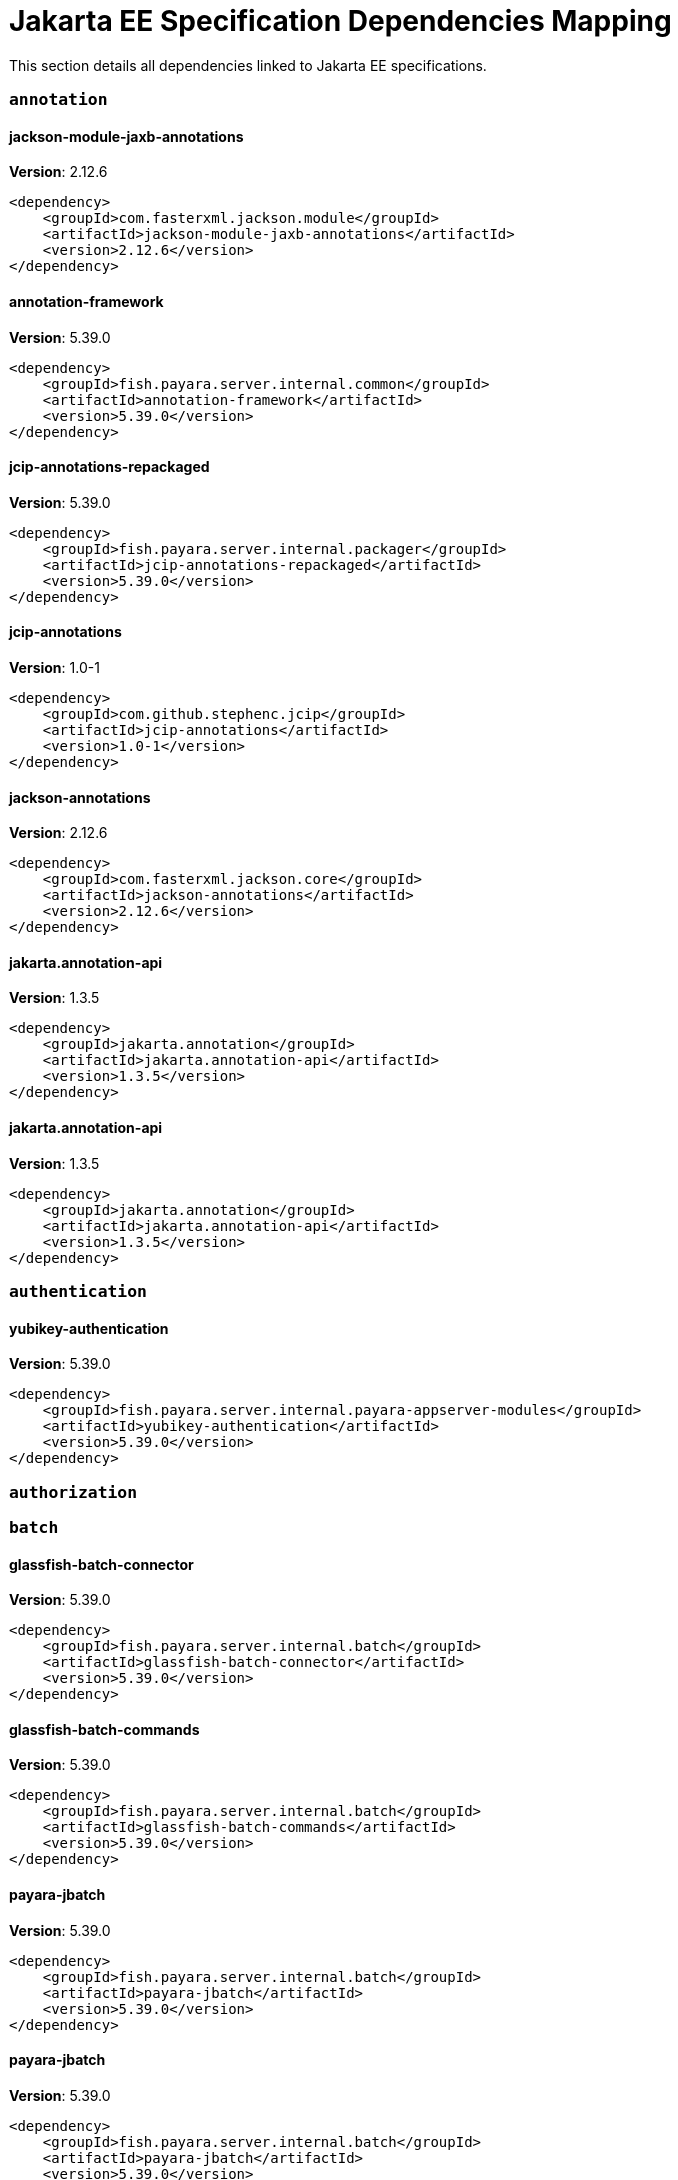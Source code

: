 [[jakarta-ee]]
= Jakarta EE Specification Dependencies Mapping

This section details all dependencies linked to Jakarta EE specifications.

[[annotation]]
=== `annotation`

[[jackson-module-jaxb-annotations]]
==== *jackson-module-jaxb-annotations*
**Version**: 2.12.6

[source,xml]
----
<dependency>
    <groupId>com.fasterxml.jackson.module</groupId>
    <artifactId>jackson-module-jaxb-annotations</artifactId>
    <version>2.12.6</version>
</dependency>
----
[[annotation-framework]]
==== *annotation-framework*
**Version**: 5.39.0

[source,xml]
----
<dependency>
    <groupId>fish.payara.server.internal.common</groupId>
    <artifactId>annotation-framework</artifactId>
    <version>5.39.0</version>
</dependency>
----
[[jcip-annotations-repackaged]]
==== *jcip-annotations-repackaged*
**Version**: 5.39.0

[source,xml]
----
<dependency>
    <groupId>fish.payara.server.internal.packager</groupId>
    <artifactId>jcip-annotations-repackaged</artifactId>
    <version>5.39.0</version>
</dependency>
----
[[jcip-annotations]]
==== *jcip-annotations*
**Version**: 1.0-1

[source,xml]
----
<dependency>
    <groupId>com.github.stephenc.jcip</groupId>
    <artifactId>jcip-annotations</artifactId>
    <version>1.0-1</version>
</dependency>
----
[[jackson-annotations]]
==== *jackson-annotations*
**Version**: 2.12.6

[source,xml]
----
<dependency>
    <groupId>com.fasterxml.jackson.core</groupId>
    <artifactId>jackson-annotations</artifactId>
    <version>2.12.6</version>
</dependency>
----
[[jakarta.annotation-api]]
==== *jakarta.annotation-api*
**Version**: 1.3.5

[source,xml]
----
<dependency>
    <groupId>jakarta.annotation</groupId>
    <artifactId>jakarta.annotation-api</artifactId>
    <version>1.3.5</version>
</dependency>
----
[[jakarta.annotation-api]]
==== *jakarta.annotation-api*
**Version**: 1.3.5

[source,xml]
----
<dependency>
    <groupId>jakarta.annotation</groupId>
    <artifactId>jakarta.annotation-api</artifactId>
    <version>1.3.5</version>
</dependency>
----
[[authentication]]
=== `authentication`

[[yubikey-authentication]]
==== *yubikey-authentication*
**Version**: 5.39.0

[source,xml]
----
<dependency>
    <groupId>fish.payara.server.internal.payara-appserver-modules</groupId>
    <artifactId>yubikey-authentication</artifactId>
    <version>5.39.0</version>
</dependency>
----
[[authorization]]
=== `authorization`

[[batch]]
=== `batch`

[[glassfish-batch-connector]]
==== *glassfish-batch-connector*
**Version**: 5.39.0

[source,xml]
----
<dependency>
    <groupId>fish.payara.server.internal.batch</groupId>
    <artifactId>glassfish-batch-connector</artifactId>
    <version>5.39.0</version>
</dependency>
----
[[glassfish-batch-commands]]
==== *glassfish-batch-commands*
**Version**: 5.39.0

[source,xml]
----
<dependency>
    <groupId>fish.payara.server.internal.batch</groupId>
    <artifactId>glassfish-batch-commands</artifactId>
    <version>5.39.0</version>
</dependency>
----
[[payara-jbatch]]
==== *payara-jbatch*
**Version**: 5.39.0

[source,xml]
----
<dependency>
    <groupId>fish.payara.server.internal.batch</groupId>
    <artifactId>payara-jbatch</artifactId>
    <version>5.39.0</version>
</dependency>
----
[[payara-jbatch]]
==== *payara-jbatch*
**Version**: 5.39.0

[source,xml]
----
<dependency>
    <groupId>fish.payara.server.internal.batch</groupId>
    <artifactId>payara-jbatch</artifactId>
    <version>5.39.0</version>
</dependency>
----
[[jakarta.batch-api]]
==== *jakarta.batch-api*
**Version**: 1.0.2

[source,xml]
----
<dependency>
    <groupId>jakarta.batch</groupId>
    <artifactId>jakarta.batch-api</artifactId>
    <version>1.0.2</version>
</dependency>
----
[[jakarta.batch-api]]
==== *jakarta.batch-api*
**Version**: 1.0.2

[source,xml]
----
<dependency>
    <groupId>jakarta.batch</groupId>
    <artifactId>jakarta.batch-api</artifactId>
    <version>1.0.2</version>
</dependency>
----
[[validation]]
=== `validation`

[[yubico-validation-client2]]
==== *yubico-validation-client2*
**Version**: 3.0.2.payara-p1

[source,xml]
----
<dependency>
    <groupId>com.yubico</groupId>
    <artifactId>yubico-validation-client2</artifactId>
    <version>3.0.2.payara-p1</version>
</dependency>
----
[[hibernate-validator]]
==== *hibernate-validator*
**Version**: 6.1.5.final

[source,xml]
----
<dependency>
    <groupId>org.hibernate.validator</groupId>
    <artifactId>hibernate-validator</artifactId>
    <version>6.1.5.final</version>
</dependency>
----
[[hibernate-validator-cdi]]
==== *hibernate-validator-cdi*
**Version**: 6.1.5.final

[source,xml]
----
<dependency>
    <groupId>org.hibernate.validator</groupId>
    <artifactId>hibernate-validator-cdi</artifactId>
    <version>6.1.5.final</version>
</dependency>
----
[[jersey-bean-validation]]
==== *jersey-bean-validation*
**Version**: 2.34.payara-p2

[source,xml]
----
<dependency>
    <groupId>org.glassfish.jersey.ext</groupId>
    <artifactId>jersey-bean-validation</artifactId>
    <version>2.34.payara-p2</version>
</dependency>
----
[[jersey-bean-validation]]
==== *jersey-bean-validation*
**Version**: 2.34.payara-p2

[source,xml]
----
<dependency>
    <groupId>org.glassfish.jersey.ext</groupId>
    <artifactId>jersey-bean-validation</artifactId>
    <version>2.34.payara-p2</version>
</dependency>
----
[[jakarta.validation-api]]
==== *jakarta.validation-api*
**Version**: 2.0.2

[source,xml]
----
<dependency>
    <groupId>jakarta.validation</groupId>
    <artifactId>jakarta.validation-api</artifactId>
    <version>2.0.2</version>
</dependency>
----
[[concurrency]]
=== `concurrency`

[[concurrent-impl]]
==== *concurrent-impl*
**Version**: 5.39.0

[source,xml]
----
<dependency>
    <groupId>fish.payara.server.internal.concurrent</groupId>
    <artifactId>concurrent-impl</artifactId>
    <version>5.39.0</version>
</dependency>
----
[[concurrent-impl]]
==== *concurrent-impl*
**Version**: 5.39.0

[source,xml]
----
<dependency>
    <groupId>fish.payara.server.internal.concurrent</groupId>
    <artifactId>concurrent-impl</artifactId>
    <version>5.39.0</version>
</dependency>
----
[[concurrent-connector]]
==== *concurrent-connector*
**Version**: 5.39.0

[source,xml]
----
<dependency>
    <groupId>fish.payara.server.internal.concurrent</groupId>
    <artifactId>concurrent-connector</artifactId>
    <version>5.39.0</version>
</dependency>
----
[[javax.enterprise.concurrent]]
==== *javax.enterprise.concurrent*
**Version**: 1.0.payara-p2

[source,xml]
----
<dependency>
    <groupId>org.glassfish</groupId>
    <artifactId>javax.enterprise.concurrent</artifactId>
    <version>1.0.payara-p2</version>
</dependency>
----
[[jakarta.enterprise.concurrent-api]]
==== *jakarta.enterprise.concurrent-api*
**Version**: 1.1.2

[source,xml]
----
<dependency>
    <groupId>jakarta.enterprise.concurrent</groupId>
    <artifactId>jakarta.enterprise.concurrent-api</artifactId>
    <version>1.1.2</version>
</dependency>
----
[[jakarta.enterprise.concurrent-api]]
==== *jakarta.enterprise.concurrent-api*
**Version**: 1.1.2

[source,xml]
----
<dependency>
    <groupId>jakarta.enterprise.concurrent</groupId>
    <artifactId>jakarta.enterprise.concurrent-api</artifactId>
    <version>1.1.2</version>
</dependency>
----
[[console-concurrent-plugin]]
==== *console-concurrent-plugin*
**Version**: 5.39.0

[source,xml]
----
<dependency>
    <groupId>fish.payara.server.internal.admingui</groupId>
    <artifactId>console-concurrent-plugin</artifactId>
    <version>5.39.0</version>
</dependency>
----
[[connectors]]
=== `connectors`

[[connectors-inbound-runtime]]
==== *connectors-inbound-runtime*
**Version**: 5.39.0

[source,xml]
----
<dependency>
    <groupId>fish.payara.server.internal.connectors</groupId>
    <artifactId>connectors-inbound-runtime</artifactId>
    <version>5.39.0</version>
</dependency>
----
[[connectors-admin]]
==== *connectors-admin*
**Version**: 5.39.0

[source,xml]
----
<dependency>
    <groupId>fish.payara.server.internal.connectors</groupId>
    <artifactId>connectors-admin</artifactId>
    <version>5.39.0</version>
</dependency>
----
[[connectors-internal-api]]
==== *connectors-internal-api*
**Version**: 5.39.0

[source,xml]
----
<dependency>
    <groupId>fish.payara.server.internal.connectors</groupId>
    <artifactId>connectors-internal-api</artifactId>
    <version>5.39.0</version>
</dependency>
----
[[connectors-internal-api]]
==== *connectors-internal-api*
**Version**: 5.39.0

[source,xml]
----
<dependency>
    <groupId>fish.payara.server.internal.connectors</groupId>
    <artifactId>connectors-internal-api</artifactId>
    <version>5.39.0</version>
</dependency>
----
[[connectors-runtime]]
==== *connectors-runtime*
**Version**: 5.39.0

[source,xml]
----
<dependency>
    <groupId>fish.payara.server.internal.connectors</groupId>
    <artifactId>connectors-runtime</artifactId>
    <version>5.39.0</version>
</dependency>
----
[[connectors-runtime]]
==== *connectors-runtime*
**Version**: 5.39.0

[source,xml]
----
<dependency>
    <groupId>fish.payara.server.internal.connectors</groupId>
    <artifactId>connectors-runtime</artifactId>
    <version>5.39.0</version>
</dependency>
----
[[gf-connectors-connector]]
==== *gf-connectors-connector*
**Version**: 5.39.0

[source,xml]
----
<dependency>
    <groupId>fish.payara.server.internal.connectors</groupId>
    <artifactId>gf-connectors-connector</artifactId>
    <version>5.39.0</version>
</dependency>
----
[[security-connectors-api]]
==== *security-connectors-api*
**Version**: 2.3.0

[source,xml]
----
<dependency>
    <groupId>fish.payara.security.connectors</groupId>
    <artifactId>security-connectors-api</artifactId>
    <version>2.3.0</version>
</dependency>
----
[[contextdependencyinjection]]
=== `contextdependencyinjection`

[[jakarta.enterprise.cdi-api]]
==== *jakarta.enterprise.cdi-api*
**Version**: 2.0.2

[source,xml]
----
<dependency>
    <groupId>jakarta.enterprise</groupId>
    <artifactId>jakarta.enterprise.cdi-api</artifactId>
    <version>2.0.2</version>
</dependency>
----
[[jakarta.enterprise.cdi-api]]
==== *jakarta.enterprise.cdi-api*
**Version**: 2.0.2

[source,xml]
----
<dependency>
    <groupId>jakarta.enterprise</groupId>
    <artifactId>jakarta.enterprise.cdi-api</artifactId>
    <version>2.0.2</version>
</dependency>
----
[[payara-micro-cdi]]
==== *payara-micro-cdi*
**Version**: 5.39.0

[source,xml]
----
<dependency>
    <groupId>fish.payara.server.internal.payara-appserver-modules</groupId>
    <artifactId>payara-micro-cdi</artifactId>
    <version>5.39.0</version>
</dependency>
----
[[jersey-cdi1x]]
==== *jersey-cdi1x*
**Version**: 2.34.payara-p2

[source,xml]
----
<dependency>
    <groupId>org.glassfish.jersey.ext.cdi</groupId>
    <artifactId>jersey-cdi1x</artifactId>
    <version>2.34.payara-p2</version>
</dependency>
----
[[cdi-api-fragment]]
==== *cdi-api-fragment*
**Version**: 5.39.0

[source,xml]
----
<dependency>
    <groupId>fish.payara.server.internal.web</groupId>
    <artifactId>cdi-api-fragment</artifactId>
    <version>5.39.0</version>
</dependency>
----
[[cdi-api-fragment]]
==== *cdi-api-fragment*
**Version**: 5.39.0

[source,xml]
----
<dependency>
    <groupId>fish.payara.server.internal.web</groupId>
    <artifactId>cdi-api-fragment</artifactId>
    <version>5.39.0</version>
</dependency>
----
[[gf-weld-connector]]
==== *gf-weld-connector*
**Version**: 5.39.0

[source,xml]
----
<dependency>
    <groupId>fish.payara.server.internal.web</groupId>
    <artifactId>gf-weld-connector</artifactId>
    <version>5.39.0</version>
</dependency>
----
[[tyrus-container-glassfish-cdi]]
==== *tyrus-container-glassfish-cdi*
**Version**: 1.17.payara-p1

[source,xml]
----
<dependency>
    <groupId>org.glassfish.tyrus</groupId>
    <artifactId>tyrus-container-glassfish-cdi</artifactId>
    <version>1.17.payara-p1</version>
</dependency>
----
[[hibernate-validator-cdi]]
==== *hibernate-validator-cdi*
**Version**: 6.1.5.final

[source,xml]
----
<dependency>
    <groupId>org.hibernate.validator</groupId>
    <artifactId>hibernate-validator-cdi</artifactId>
    <version>6.1.5.final</version>
</dependency>
----
[[cdi-eventbus-notifier-backwards-compatibility]]
==== *cdi-eventbus-notifier-backwards-compatibility*
**Version**: 1.0.1-enterprise

[source,xml]
----
<dependency>
    <groupId>fish.payara.extensions.notifiers</groupId>
    <artifactId>cdi-eventbus-notifier-backwards-compatibility</artifactId>
    <version>1.0.1-enterprise</version>
</dependency>
----
[[jersey-cdi1x-transaction]]
==== *jersey-cdi1x-transaction*
**Version**: 2.34.payara-p2

[source,xml]
----
<dependency>
    <groupId>org.glassfish.jersey.ext.cdi</groupId>
    <artifactId>jersey-cdi1x-transaction</artifactId>
    <version>2.34.payara-p2</version>
</dependency>
----
[[jersey-cdi1x-servlet]]
==== *jersey-cdi1x-servlet*
**Version**: 2.34.payara-p2

[source,xml]
----
<dependency>
    <groupId>org.glassfish.jersey.ext.cdi</groupId>
    <artifactId>jersey-cdi1x-servlet</artifactId>
    <version>2.34.payara-p2</version>
</dependency>
----
[[cdi-auth-roles]]
==== *cdi-auth-roles*
**Version**: 5.39.0

[source,xml]
----
<dependency>
    <groupId>fish.payara.server.internal.payara-appserver-modules</groupId>
    <artifactId>cdi-auth-roles</artifactId>
    <version>5.39.0</version>
</dependency>
----
[[cdieventbus-notifier-console-plugin]]
==== *cdieventbus-notifier-console-plugin*
**Version**: 5.39.0

[source,xml]
----
<dependency>
    <groupId>fish.payara.server.internal.admingui</groupId>
    <artifactId>cdieventbus-notifier-console-plugin</artifactId>
    <version>5.39.0</version>
</dependency>
----
[[opentracing-cdi]]
==== *opentracing-cdi*
**Version**: 5.39.0

[source,xml]
----
<dependency>
    <groupId>fish.payara.server.internal.payara-appserver-modules</groupId>
    <artifactId>opentracing-cdi</artifactId>
    <version>5.39.0</version>
</dependency>
----
[[weld-integration-fragment]]
==== *weld-integration-fragment*
**Version**: 5.39.0

[source,xml]
----
<dependency>
    <groupId>fish.payara.server.internal.web</groupId>
    <artifactId>weld-integration-fragment</artifactId>
    <version>5.39.0</version>
</dependency>
----
[[weld-integration]]
==== *weld-integration*
**Version**: 5.39.0

[source,xml]
----
<dependency>
    <groupId>fish.payara.server.internal.web</groupId>
    <artifactId>weld-integration</artifactId>
    <version>5.39.0</version>
</dependency>
----
[[notification-cdi-eventbus-core]]
==== *notification-cdi-eventbus-core*
**Version**: 5.39.0

[source,xml]
----
<dependency>
    <groupId>fish.payara.server.internal.payara-modules</groupId>
    <artifactId>notification-cdi-eventbus-core</artifactId>
    <version>5.39.0</version>
</dependency>
----
[[weld-ejb]]
==== *weld-ejb*
**Version**: 3.1.8.final

[source,xml]
----
<dependency>
    <groupId>org.jboss.weld.module</groupId>
    <artifactId>weld-ejb</artifactId>
    <version>3.1.8.final</version>
</dependency>
----
[[weld-jsf]]
==== *weld-jsf*
**Version**: 3.1.8.final

[source,xml]
----
<dependency>
    <groupId>org.jboss.weld.module</groupId>
    <artifactId>weld-jsf</artifactId>
    <version>3.1.8.final</version>
</dependency>
----
[[weld-jta]]
==== *weld-jta*
**Version**: 3.1.8.final

[source,xml]
----
<dependency>
    <groupId>org.jboss.weld.module</groupId>
    <artifactId>weld-jta</artifactId>
    <version>3.1.8.final</version>
</dependency>
----
[[weld-web]]
==== *weld-web*
**Version**: 3.1.8.final

[source,xml]
----
<dependency>
    <groupId>org.jboss.weld.module</groupId>
    <artifactId>weld-web</artifactId>
    <version>3.1.8.final</version>
</dependency>
----
[[weld-probe-core]]
==== *weld-probe-core*
**Version**: 3.1.8.final

[source,xml]
----
<dependency>
    <groupId>org.jboss.weld.probe</groupId>
    <artifactId>weld-probe-core</artifactId>
    <version>3.1.8.final</version>
</dependency>
----
[[weld-api]]
==== *weld-api*
**Version**: 3.1.sp4

[source,xml]
----
<dependency>
    <groupId>org.jboss.weld</groupId>
    <artifactId>weld-api</artifactId>
    <version>3.1.sp4</version>
</dependency>
----
[[weld-core-impl]]
==== *weld-core-impl*
**Version**: 3.1.8.final

[source,xml]
----
<dependency>
    <groupId>org.jboss.weld</groupId>
    <artifactId>weld-core-impl</artifactId>
    <version>3.1.8.final</version>
</dependency>
----
[[weld-osgi-bundle]]
==== *weld-osgi-bundle*
**Version**: 3.1.8.final

[source,xml]
----
<dependency>
    <groupId>org.jboss.weld</groupId>
    <artifactId>weld-osgi-bundle</artifactId>
    <version>3.1.8.final</version>
</dependency>
----
[[weld-spi]]
==== *weld-spi*
**Version**: 3.1.sp4

[source,xml]
----
<dependency>
    <groupId>org.jboss.weld</groupId>
    <artifactId>weld-spi</artifactId>
    <version>3.1.sp4</version>
</dependency>
----
[[debugging]]
=== `debugging`

[[dependencyinjection]]
=== `dependencyinjection`

[[jakarta.enterprise.cdi-api]]
==== *jakarta.enterprise.cdi-api*
**Version**: 2.0.2

[source,xml]
----
<dependency>
    <groupId>jakarta.enterprise</groupId>
    <artifactId>jakarta.enterprise.cdi-api</artifactId>
    <version>2.0.2</version>
</dependency>
----
[[asadmin-audit]]
==== *asadmin-audit*
**Version**: 5.39.0

[source,xml]
----
<dependency>
    <groupId>fish.payara.server.internal.payara-modules</groupId>
    <artifactId>asadmin-audit</artifactId>
    <version>5.39.0</version>
</dependency>
----
[[jersey-media-multipart]]
==== *jersey-media-multipart*
**Version**: 2.34.payara-p2

[source,xml]
----
<dependency>
    <groupId>org.glassfish.jersey.media</groupId>
    <artifactId>jersey-media-multipart</artifactId>
    <version>2.34.payara-p2</version>
</dependency>
----
[[jersey-media-json-jackson]]
==== *jersey-media-json-jackson*
**Version**: 2.34.payara-p2

[source,xml]
----
<dependency>
    <groupId>org.glassfish.jersey.media</groupId>
    <artifactId>jersey-media-json-jackson</artifactId>
    <version>2.34.payara-p2</version>
</dependency>
----
[[gf-jms-injection]]
==== *gf-jms-injection*
**Version**: 5.39.0

[source,xml]
----
<dependency>
    <groupId>fish.payara.server.internal.jms</groupId>
    <artifactId>gf-jms-injection</artifactId>
    <version>5.39.0</version>
</dependency>
----
[[jersey-media-jaxb]]
==== *jersey-media-jaxb*
**Version**: 2.34.payara-p2

[source,xml]
----
<dependency>
    <groupId>org.glassfish.jersey.media</groupId>
    <artifactId>jersey-media-jaxb</artifactId>
    <version>2.34.payara-p2</version>
</dependency>
----
[[payara-micro-cdi]]
==== *payara-micro-cdi*
**Version**: 5.39.0

[source,xml]
----
<dependency>
    <groupId>fish.payara.server.internal.payara-appserver-modules</groupId>
    <artifactId>payara-micro-cdi</artifactId>
    <version>5.39.0</version>
</dependency>
----
[[jersey-cdi1x]]
==== *jersey-cdi1x*
**Version**: 2.34.payara-p2

[source,xml]
----
<dependency>
    <groupId>org.glassfish.jersey.ext.cdi</groupId>
    <artifactId>jersey-cdi1x</artifactId>
    <version>2.34.payara-p2</version>
</dependency>
----
[[jersey-media-json-binding]]
==== *jersey-media-json-binding*
**Version**: 2.34.payara-p2

[source,xml]
----
<dependency>
    <groupId>org.glassfish.jersey.media</groupId>
    <artifactId>jersey-media-json-binding</artifactId>
    <version>2.34.payara-p2</version>
</dependency>
----
[[cdi-api-fragment]]
==== *cdi-api-fragment*
**Version**: 5.39.0

[source,xml]
----
<dependency>
    <groupId>fish.payara.server.internal.web</groupId>
    <artifactId>cdi-api-fragment</artifactId>
    <version>5.39.0</version>
</dependency>
----
[[jakarta.inject]]
==== *jakarta.inject*
**Version**: 2.6.1.payara-p7

[source,xml]
----
<dependency>
    <groupId>org.glassfish.hk2.external</groupId>
    <artifactId>jakarta.inject</artifactId>
    <version>2.6.1.payara-p7</version>
</dependency>
----
[[jersey-media-moxy]]
==== *jersey-media-moxy*
**Version**: 2.34.payara-p2

[source,xml]
----
<dependency>
    <groupId>org.glassfish.jersey.media</groupId>
    <artifactId>jersey-media-moxy</artifactId>
    <version>2.34.payara-p2</version>
</dependency>
----
[[jersey-media-json-processing]]
==== *jersey-media-json-processing*
**Version**: 2.34.payara-p2

[source,xml]
----
<dependency>
    <groupId>org.glassfish.jersey.media</groupId>
    <artifactId>jersey-media-json-processing</artifactId>
    <version>2.34.payara-p2</version>
</dependency>
----
[[gf-weld-connector]]
==== *gf-weld-connector*
**Version**: 5.39.0

[source,xml]
----
<dependency>
    <groupId>fish.payara.server.internal.web</groupId>
    <artifactId>gf-weld-connector</artifactId>
    <version>5.39.0</version>
</dependency>
----
[[tyrus-container-glassfish-cdi]]
==== *tyrus-container-glassfish-cdi*
**Version**: 1.17.payara-p1

[source,xml]
----
<dependency>
    <groupId>org.glassfish.tyrus</groupId>
    <artifactId>tyrus-container-glassfish-cdi</artifactId>
    <version>1.17.payara-p1</version>
</dependency>
----
[[hibernate-validator-cdi]]
==== *hibernate-validator-cdi*
**Version**: 6.1.5.final

[source,xml]
----
<dependency>
    <groupId>org.hibernate.validator</groupId>
    <artifactId>hibernate-validator-cdi</artifactId>
    <version>6.1.5.final</version>
</dependency>
----
[[cdi-eventbus-notifier-backwards-compatibility]]
==== *cdi-eventbus-notifier-backwards-compatibility*
**Version**: 1.0.1-enterprise

[source,xml]
----
<dependency>
    <groupId>fish.payara.extensions.notifiers</groupId>
    <artifactId>cdi-eventbus-notifier-backwards-compatibility</artifactId>
    <version>1.0.1-enterprise</version>
</dependency>
----
[[jersey-cdi1x-transaction]]
==== *jersey-cdi1x-transaction*
**Version**: 2.34.payara-p2

[source,xml]
----
<dependency>
    <groupId>org.glassfish.jersey.ext.cdi</groupId>
    <artifactId>jersey-cdi1x-transaction</artifactId>
    <version>2.34.payara-p2</version>
</dependency>
----
[[jersey-cdi1x-servlet]]
==== *jersey-cdi1x-servlet*
**Version**: 2.34.payara-p2

[source,xml]
----
<dependency>
    <groupId>org.glassfish.jersey.ext.cdi</groupId>
    <artifactId>jersey-cdi1x-servlet</artifactId>
    <version>2.34.payara-p2</version>
</dependency>
----
[[jersey-media-sse]]
==== *jersey-media-sse*
**Version**: 2.34.payara-p2

[source,xml]
----
<dependency>
    <groupId>org.glassfish.jersey.media</groupId>
    <artifactId>jersey-media-sse</artifactId>
    <version>2.34.payara-p2</version>
</dependency>
----
[[discord-notifier-core]]
==== *discord-notifier-core*
**Version**: 1.0.1-enterprise

[source,xml]
----
<dependency>
    <groupId>fish.payara.extensions.notifiers</groupId>
    <artifactId>discord-notifier-core</artifactId>
    <version>1.0.1-enterprise</version>
</dependency>
----
[[cdi-auth-roles]]
==== *cdi-auth-roles*
**Version**: 5.39.0

[source,xml]
----
<dependency>
    <groupId>fish.payara.server.internal.payara-appserver-modules</groupId>
    <artifactId>cdi-auth-roles</artifactId>
    <version>5.39.0</version>
</dependency>
----
[[discord-notifier-console-plugin]]
==== *discord-notifier-console-plugin*
**Version**: 1.0.1-enterprise

[source,xml]
----
<dependency>
    <groupId>fish.payara.extensions.notifiers</groupId>
    <artifactId>discord-notifier-console-plugin</artifactId>
    <version>1.0.1-enterprise</version>
</dependency>
----
[[console-payara-enterprise-branding-plugin]]
==== *console-payara-enterprise-branding-plugin*
**Version**: 5.39.0

[source,xml]
----
<dependency>
    <groupId>fish.payara.server.internal.admingui</groupId>
    <artifactId>console-payara-enterprise-branding-plugin</artifactId>
    <version>5.39.0</version>
</dependency>
----
[[cdieventbus-notifier-console-plugin]]
==== *cdieventbus-notifier-console-plugin*
**Version**: 5.39.0

[source,xml]
----
<dependency>
    <groupId>fish.payara.server.internal.admingui</groupId>
    <artifactId>cdieventbus-notifier-console-plugin</artifactId>
    <version>5.39.0</version>
</dependency>
----
[[hazelcast-eclipselink-coordination]]
==== *hazelcast-eclipselink-coordination*
**Version**: 5.39.0

[source,xml]
----
<dependency>
    <groupId>fish.payara.server.internal.payara-appserver-modules</groupId>
    <artifactId>hazelcast-eclipselink-coordination</artifactId>
    <version>5.39.0</version>
</dependency>
----
[[opentracing-cdi]]
==== *opentracing-cdi*
**Version**: 5.39.0

[source,xml]
----
<dependency>
    <groupId>fish.payara.server.internal.payara-appserver-modules</groupId>
    <artifactId>opentracing-cdi</artifactId>
    <version>5.39.0</version>
</dependency>
----
[[weld-integration-fragment]]
==== *weld-integration-fragment*
**Version**: 5.39.0

[source,xml]
----
<dependency>
    <groupId>fish.payara.server.internal.web</groupId>
    <artifactId>weld-integration-fragment</artifactId>
    <version>5.39.0</version>
</dependency>
----
[[weld-integration]]
==== *weld-integration*
**Version**: 5.39.0

[source,xml]
----
<dependency>
    <groupId>fish.payara.server.internal.web</groupId>
    <artifactId>weld-integration</artifactId>
    <version>5.39.0</version>
</dependency>
----
[[admin-audit-notifiers-backwards-compatibility]]
==== *admin-audit-notifiers-backwards-compatibility*
**Version**: 1.0.1-enterprise

[source,xml]
----
<dependency>
    <groupId>fish.payara.extensions.notifiers</groupId>
    <artifactId>admin-audit-notifiers-backwards-compatibility</artifactId>
    <version>1.0.1-enterprise</version>
</dependency>
----
[[notification-cdi-eventbus-core]]
==== *notification-cdi-eventbus-core*
**Version**: 5.39.0

[source,xml]
----
<dependency>
    <groupId>fish.payara.server.internal.payara-modules</groupId>
    <artifactId>notification-cdi-eventbus-core</artifactId>
    <version>5.39.0</version>
</dependency>
----
[[weld-ejb]]
==== *weld-ejb*
**Version**: 3.1.8.final

[source,xml]
----
<dependency>
    <groupId>org.jboss.weld.module</groupId>
    <artifactId>weld-ejb</artifactId>
    <version>3.1.8.final</version>
</dependency>
----
[[weld-jsf]]
==== *weld-jsf*
**Version**: 3.1.8.final

[source,xml]
----
<dependency>
    <groupId>org.jboss.weld.module</groupId>
    <artifactId>weld-jsf</artifactId>
    <version>3.1.8.final</version>
</dependency>
----
[[weld-jta]]
==== *weld-jta*
**Version**: 3.1.8.final

[source,xml]
----
<dependency>
    <groupId>org.jboss.weld.module</groupId>
    <artifactId>weld-jta</artifactId>
    <version>3.1.8.final</version>
</dependency>
----
[[weld-web]]
==== *weld-web*
**Version**: 3.1.8.final

[source,xml]
----
<dependency>
    <groupId>org.jboss.weld.module</groupId>
    <artifactId>weld-web</artifactId>
    <version>3.1.8.final</version>
</dependency>
----
[[weld-probe-core]]
==== *weld-probe-core*
**Version**: 3.1.8.final

[source,xml]
----
<dependency>
    <groupId>org.jboss.weld.probe</groupId>
    <artifactId>weld-probe-core</artifactId>
    <version>3.1.8.final</version>
</dependency>
----
[[weld-api]]
==== *weld-api*
**Version**: 3.1.sp4

[source,xml]
----
<dependency>
    <groupId>org.jboss.weld</groupId>
    <artifactId>weld-api</artifactId>
    <version>3.1.sp4</version>
</dependency>
----
[[weld-core-impl]]
==== *weld-core-impl*
**Version**: 3.1.8.final

[source,xml]
----
<dependency>
    <groupId>org.jboss.weld</groupId>
    <artifactId>weld-core-impl</artifactId>
    <version>3.1.8.final</version>
</dependency>
----
[[weld-osgi-bundle]]
==== *weld-osgi-bundle*
**Version**: 3.1.8.final

[source,xml]
----
<dependency>
    <groupId>org.jboss.weld</groupId>
    <artifactId>weld-osgi-bundle</artifactId>
    <version>3.1.8.final</version>
</dependency>
----
[[weld-spi]]
==== *weld-spi*
**Version**: 3.1.sp4

[source,xml]
----
<dependency>
    <groupId>org.jboss.weld</groupId>
    <artifactId>weld-spi</artifactId>
    <version>3.1.sp4</version>
</dependency>
----
[[deployment]]
=== `deployment`

[[deployment-javaee-full]]
==== *deployment-javaee-full*
**Version**: 5.39.0

[source,xml]
----
<dependency>
    <groupId>fish.payara.server.internal.deployment</groupId>
    <artifactId>deployment-javaee-full</artifactId>
    <version>5.39.0</version>
</dependency>
----
[[deployment-javaee-core]]
==== *deployment-javaee-core*
**Version**: 5.39.0

[source,xml]
----
<dependency>
    <groupId>fish.payara.server.internal.deployment</groupId>
    <artifactId>deployment-javaee-core</artifactId>
    <version>5.39.0</version>
</dependency>
----
[[deployment-admin]]
==== *deployment-admin*
**Version**: 5.39.0

[source,xml]
----
<dependency>
    <groupId>fish.payara.server.internal.deployment</groupId>
    <artifactId>deployment-admin</artifactId>
    <version>5.39.0</version>
</dependency>
----
[[deployment-client]]
==== *deployment-client*
**Version**: 5.39.0

[source,xml]
----
<dependency>
    <groupId>fish.payara.server.internal.deployment</groupId>
    <artifactId>deployment-client</artifactId>
    <version>5.39.0</version>
</dependency>
----
[[deployment-common]]
==== *deployment-common*
**Version**: 5.39.0

[source,xml]
----
<dependency>
    <groupId>fish.payara.server.internal.deployment</groupId>
    <artifactId>deployment-common</artifactId>
    <version>5.39.0</version>
</dependency>
----
[[deployment-autodeploy]]
==== *deployment-autodeploy*
**Version**: 5.39.0

[source,xml]
----
<dependency>
    <groupId>fish.payara.server.internal.deployment</groupId>
    <artifactId>deployment-autodeploy</artifactId>
    <version>5.39.0</version>
</dependency>
----
[[eeplatform]]
=== `eeplatform`

[[enterprisebeans]]
=== `enterprisebeans`

[[ejb-full-container]]
==== *ejb-full-container*
**Version**: 5.39.0

[source,xml]
----
<dependency>
    <groupId>fish.payara.server.internal.ejb</groupId>
    <artifactId>ejb-full-container</artifactId>
    <version>5.39.0</version>
</dependency>
----
[[cmp-utility]]
==== *cmp-utility*
**Version**: 5.39.0

[source,xml]
----
<dependency>
    <groupId>fish.payara.server.internal.persistence.cmp</groupId>
    <artifactId>cmp-utility</artifactId>
    <version>5.39.0</version>
</dependency>
----
[[cmp-support-sqlstore]]
==== *cmp-support-sqlstore*
**Version**: 5.39.0

[source,xml]
----
<dependency>
    <groupId>fish.payara.server.internal.persistence.cmp</groupId>
    <artifactId>cmp-support-sqlstore</artifactId>
    <version>5.39.0</version>
</dependency>
----
[[cmp-generator-database]]
==== *cmp-generator-database*
**Version**: 5.39.0

[source,xml]
----
<dependency>
    <groupId>fish.payara.server.internal.persistence.cmp</groupId>
    <artifactId>cmp-generator-database</artifactId>
    <version>5.39.0</version>
</dependency>
----
[[cmp-model]]
==== *cmp-model*
**Version**: 5.39.0

[source,xml]
----
<dependency>
    <groupId>fish.payara.server.internal.persistence.cmp</groupId>
    <artifactId>cmp-model</artifactId>
    <version>5.39.0</version>
</dependency>
----
[[entitybean-container]]
==== *entitybean-container*
**Version**: 5.39.0

[source,xml]
----
<dependency>
    <groupId>fish.payara.server.internal.persistence</groupId>
    <artifactId>entitybean-container</artifactId>
    <version>5.39.0</version>
</dependency>
----
[[tyrus-container-glassfish-ejb]]
==== *tyrus-container-glassfish-ejb*
**Version**: 1.17.payara-p1

[source,xml]
----
<dependency>
    <groupId>org.glassfish.tyrus</groupId>
    <artifactId>tyrus-container-glassfish-ejb</artifactId>
    <version>1.17.payara-p1</version>
</dependency>
----
[[console-ejb-plugin]]
==== *console-ejb-plugin*
**Version**: 5.39.0

[source,xml]
----
<dependency>
    <groupId>fish.payara.server.internal.admingui</groupId>
    <artifactId>console-ejb-plugin</artifactId>
    <version>5.39.0</version>
</dependency>
----
[[ejb-client]]
==== *ejb-client*
**Version**: 5.39.0

[source,xml]
----
<dependency>
    <groupId>fish.payara.server.internal.ejb</groupId>
    <artifactId>ejb-client</artifactId>
    <version>5.39.0</version>
</dependency>
----
[[cmp-internal-api]]
==== *cmp-internal-api*
**Version**: 5.39.0

[source,xml]
----
<dependency>
    <groupId>fish.payara.server.internal.persistence.cmp</groupId>
    <artifactId>cmp-internal-api</artifactId>
    <version>5.39.0</version>
</dependency>
----
[[ejb-http-admin]]
==== *ejb-http-admin*
**Version**: 5.39.0

[source,xml]
----
<dependency>
    <groupId>fish.payara.server.internal.ejb</groupId>
    <artifactId>ejb-http-admin</artifactId>
    <version>5.39.0</version>
</dependency>
----
[[jersey-gf-ejb]]
==== *jersey-gf-ejb*
**Version**: 2.34.payara-p2

[source,xml]
----
<dependency>
    <groupId>org.glassfish.jersey.containers.glassfish</groupId>
    <artifactId>jersey-gf-ejb</artifactId>
    <version>2.34.payara-p2</version>
</dependency>
----
[[ejb-opentracing]]
==== *ejb-opentracing*
**Version**: 5.39.0

[source,xml]
----
<dependency>
    <groupId>fish.payara.server.internal.ejb</groupId>
    <artifactId>ejb-opentracing</artifactId>
    <version>5.39.0</version>
</dependency>
----
[[hazelcast-ejb-timer]]
==== *hazelcast-ejb-timer*
**Version**: 5.39.0

[source,xml]
----
<dependency>
    <groupId>fish.payara.server.internal.payara-appserver-modules</groupId>
    <artifactId>hazelcast-ejb-timer</artifactId>
    <version>5.39.0</version>
</dependency>
----
[[cmp-support-ejb]]
==== *cmp-support-ejb*
**Version**: 5.39.0

[source,xml]
----
<dependency>
    <groupId>fish.payara.server.internal.persistence.cmp</groupId>
    <artifactId>cmp-support-ejb</artifactId>
    <version>5.39.0</version>
</dependency>
----
[[cmp-support-ejb]]
==== *cmp-support-ejb*
**Version**: 5.39.0

[source,xml]
----
<dependency>
    <groupId>fish.payara.server.internal.persistence.cmp</groupId>
    <artifactId>cmp-support-ejb</artifactId>
    <version>5.39.0</version>
</dependency>
----
[[jakarta.ejb-api]]
==== *jakarta.ejb-api*
**Version**: 3.2.6

[source,xml]
----
<dependency>
    <groupId>jakarta.ejb</groupId>
    <artifactId>jakarta.ejb-api</artifactId>
    <version>3.2.6</version>
</dependency>
----
[[jakarta.ejb-api]]
==== *jakarta.ejb-api*
**Version**: 3.2.6

[source,xml]
----
<dependency>
    <groupId>jakarta.ejb</groupId>
    <artifactId>jakarta.ejb-api</artifactId>
    <version>3.2.6</version>
</dependency>
----
[[ejb.security]]
==== *ejb.security*
**Version**: 5.39.0

[source,xml]
----
<dependency>
    <groupId>fish.payara.server.internal.security</groupId>
    <artifactId>ejb.security</artifactId>
    <version>5.39.0</version>
</dependency>
----
[[gf-ejb-connector]]
==== *gf-ejb-connector*
**Version**: 5.39.0

[source,xml]
----
<dependency>
    <groupId>fish.payara.server.internal.ejb</groupId>
    <artifactId>gf-ejb-connector</artifactId>
    <version>5.39.0</version>
</dependency>
----
[[console-ejb-lite-plugin]]
==== *console-ejb-lite-plugin*
**Version**: 5.39.0

[source,xml]
----
<dependency>
    <groupId>fish.payara.server.internal.admingui</groupId>
    <artifactId>console-ejb-lite-plugin</artifactId>
    <version>5.39.0</version>
</dependency>
----
[[ejb-container]]
==== *ejb-container*
**Version**: 5.39.0

[source,xml]
----
<dependency>
    <groupId>fish.payara.server.internal.ejb</groupId>
    <artifactId>ejb-container</artifactId>
    <version>5.39.0</version>
</dependency>
----
[[ejb-internal-api]]
==== *ejb-internal-api*
**Version**: 5.39.0

[source,xml]
----
<dependency>
    <groupId>fish.payara.server.internal.ejb</groupId>
    <artifactId>ejb-internal-api</artifactId>
    <version>5.39.0</version>
</dependency>
----
[[cmp-enhancer]]
==== *cmp-enhancer*
**Version**: 5.39.0

[source,xml]
----
<dependency>
    <groupId>fish.payara.server.internal.persistence.cmp</groupId>
    <artifactId>cmp-enhancer</artifactId>
    <version>5.39.0</version>
</dependency>
----
[[cmp-ejb-mapping]]
==== *cmp-ejb-mapping*
**Version**: 5.39.0

[source,xml]
----
<dependency>
    <groupId>fish.payara.server.internal.persistence.cmp</groupId>
    <artifactId>cmp-ejb-mapping</artifactId>
    <version>5.39.0</version>
</dependency>
----
[[cmp-ejb-mapping]]
==== *cmp-ejb-mapping*
**Version**: 5.39.0

[source,xml]
----
<dependency>
    <groupId>fish.payara.server.internal.persistence.cmp</groupId>
    <artifactId>cmp-ejb-mapping</artifactId>
    <version>5.39.0</version>
</dependency>
----
[[weld-ejb]]
==== *weld-ejb*
**Version**: 3.1.8.final

[source,xml]
----
<dependency>
    <groupId>org.jboss.weld.module</groupId>
    <artifactId>weld-ejb</artifactId>
    <version>3.1.8.final</version>
</dependency>
----
[[expressionlanguage]]
=== `expressionlanguage`

[[jakarta.el]]
==== *jakarta.el*
**Version**: 3.0.3.payara-p5

[source,xml]
----
<dependency>
    <groupId>org.glassfish</groupId>
    <artifactId>jakarta.el</artifactId>
    <version>3.0.3.payara-p5</version>
</dependency>
----
[[interceptors]]
=== `interceptors`

[[jsonbinding]]
=== `jsonbinding`

[[jersey-media-json-binding]]
==== *jersey-media-json-binding*
**Version**: 2.34.payara-p2

[source,xml]
----
<dependency>
    <groupId>org.glassfish.jersey.media</groupId>
    <artifactId>jersey-media-json-binding</artifactId>
    <version>2.34.payara-p2</version>
</dependency>
----
[[jersey-media-json-binding]]
==== *jersey-media-json-binding*
**Version**: 2.34.payara-p2

[source,xml]
----
<dependency>
    <groupId>org.glassfish.jersey.media</groupId>
    <artifactId>jersey-media-json-binding</artifactId>
    <version>2.34.payara-p2</version>
</dependency>
----
[[jsonprocessing]]
=== `jsonprocessing`

[[jackson-dataformat-xml]]
==== *jackson-dataformat-xml*
**Version**: 2.12.6

[source,xml]
----
<dependency>
    <groupId>com.fasterxml.jackson.dataformat</groupId>
    <artifactId>jackson-dataformat-xml</artifactId>
    <version>2.12.6</version>
</dependency>
----
[[jackson-module-jaxb-annotations]]
==== *jackson-module-jaxb-annotations*
**Version**: 2.12.6

[source,xml]
----
<dependency>
    <groupId>com.fasterxml.jackson.module</groupId>
    <artifactId>jackson-module-jaxb-annotations</artifactId>
    <version>2.12.6</version>
</dependency>
----
[[jersey-media-json-jackson]]
==== *jersey-media-json-jackson*
**Version**: 2.34.payara-p2

[source,xml]
----
<dependency>
    <groupId>org.glassfish.jersey.media</groupId>
    <artifactId>jersey-media-json-jackson</artifactId>
    <version>2.34.payara-p2</version>
</dependency>
----
[[jackson-databind]]
==== *jackson-databind*
**Version**: 2.12.6.1

[source,xml]
----
<dependency>
    <groupId>com.fasterxml.jackson.core</groupId>
    <artifactId>jackson-databind</artifactId>
    <version>2.12.6.1</version>
</dependency>
----
[[jersey-media-json-processing]]
==== *jersey-media-json-processing*
**Version**: 2.34.payara-p2

[source,xml]
----
<dependency>
    <groupId>org.glassfish.jersey.media</groupId>
    <artifactId>jersey-media-json-processing</artifactId>
    <version>2.34.payara-p2</version>
</dependency>
----
[[jsonp-jaxrs]]
==== *jsonp-jaxrs*
**Version**: 1.1.6

[source,xml]
----
<dependency>
    <groupId>org.glassfish</groupId>
    <artifactId>jsonp-jaxrs</artifactId>
    <version>1.1.6</version>
</dependency>
----
[[jackson-annotations]]
==== *jackson-annotations*
**Version**: 2.12.6

[source,xml]
----
<dependency>
    <groupId>com.fasterxml.jackson.core</groupId>
    <artifactId>jackson-annotations</artifactId>
    <version>2.12.6</version>
</dependency>
----
[[jackson-core]]
==== *jackson-core*
**Version**: 2.12.6

[source,xml]
----
<dependency>
    <groupId>com.fasterxml.jackson.core</groupId>
    <artifactId>jackson-core</artifactId>
    <version>2.12.6</version>
</dependency>
----
[[jackson-dataformat-yaml]]
==== *jackson-dataformat-yaml*
**Version**: 2.12.6

[source,xml]
----
<dependency>
    <groupId>com.fasterxml.jackson.dataformat</groupId>
    <artifactId>jackson-dataformat-yaml</artifactId>
    <version>2.12.6</version>
</dependency>
----
[[jackson-core]]
==== *jackson-core*
**Version**: 2.12.1

[source,xml]
----
<dependency>
    <groupId>com.fasterxml.jackson.core</groupId>
    <artifactId>jackson-core</artifactId>
    <version>2.12.1</version>
</dependency>
----
[[mail]]
=== `mail`

[[email-notifier-core]]
==== *email-notifier-core*
**Version**: 1.0.1-enterprise

[source,xml]
----
<dependency>
    <groupId>fish.payara.extensions.notifiers</groupId>
    <artifactId>email-notifier-core</artifactId>
    <version>1.0.1-enterprise</version>
</dependency>
----
[[email-notifier-console-plugin]]
==== *email-notifier-console-plugin*
**Version**: 1.0.1-enterprise

[source,xml]
----
<dependency>
    <groupId>fish.payara.extensions.notifiers</groupId>
    <artifactId>email-notifier-console-plugin</artifactId>
    <version>1.0.1-enterprise</version>
</dependency>
----
[[email-notifier-backwards-compatibility]]
==== *email-notifier-backwards-compatibility*
**Version**: 1.0.1-enterprise

[source,xml]
----
<dependency>
    <groupId>fish.payara.extensions.notifiers</groupId>
    <artifactId>email-notifier-backwards-compatibility</artifactId>
    <version>1.0.1-enterprise</version>
</dependency>
----
[[javamail-runtime]]
==== *javamail-runtime*
**Version**: 5.39.0

[source,xml]
----
<dependency>
    <groupId>fish.payara.server.internal.resources</groupId>
    <artifactId>javamail-runtime</artifactId>
    <version>5.39.0</version>
</dependency>
----
[[jakarta.mail]]
==== *jakarta.mail*
**Version**: 1.6.4.payara-p1

[source,xml]
----
<dependency>
    <groupId>com.sun.mail</groupId>
    <artifactId>jakarta.mail</artifactId>
    <version>1.6.4.payara-p1</version>
</dependency>
----
[[javamail-connector]]
==== *javamail-connector*
**Version**: 5.39.0

[source,xml]
----
<dependency>
    <groupId>fish.payara.server.internal.resources</groupId>
    <artifactId>javamail-connector</artifactId>
    <version>5.39.0</version>
</dependency>
----
[[managedbeans]]
=== `managedbeans`

[[jsf-connector]]
==== *jsf-connector*
**Version**: 5.39.0

[source,xml]
----
<dependency>
    <groupId>fish.payara.server.internal.web</groupId>
    <artifactId>jsf-connector</artifactId>
    <version>5.39.0</version>
</dependency>
----
[[jsft]]
==== *jsft*
**Version**: 2.1.4

[source,xml]
----
<dependency>
    <groupId>com.sun.jsftemplating</groupId>
    <artifactId>jsft</artifactId>
    <version>2.1.4</version>
</dependency>
----
[[jsftemplating]]
==== *jsftemplating*
**Version**: 2.1.4

[source,xml]
----
<dependency>
    <groupId>com.sun.jsftemplating</groupId>
    <artifactId>jsftemplating</artifactId>
    <version>2.1.4</version>
</dependency>
----
[[weld-jsf]]
==== *weld-jsf*
**Version**: 3.1.8.final

[source,xml]
----
<dependency>
    <groupId>org.jboss.weld.module</groupId>
    <artifactId>weld-jsf</artifactId>
    <version>3.1.8.final</version>
</dependency>
----
[[management]]
=== `management`

[[certificate-management-admin]]
==== *certificate-management-admin*
**Version**: 5.39.0

[source,xml]
----
<dependency>
    <groupId>fish.payara.extras.certificate-management</groupId>
    <artifactId>certificate-management-admin</artifactId>
    <version>5.39.0</version>
</dependency>
----
[[jmx-monitoring-plugin]]
==== *jmx-monitoring-plugin*
**Version**: 5.39.0

[source,xml]
----
<dependency>
    <groupId>fish.payara.server.internal.admingui</groupId>
    <artifactId>jmx-monitoring-plugin</artifactId>
    <version>5.39.0</version>
</dependency>
----
[[jmx-monitoring]]
==== *jmx-monitoring*
**Version**: 5.39.0

[source,xml]
----
<dependency>
    <groupId>fish.payara.server.internal.payara-appserver-modules</groupId>
    <artifactId>jmx-monitoring</artifactId>
    <version>5.39.0</version>
</dependency>
----
[[certificate-management-common]]
==== *certificate-management-common*
**Version**: 5.39.0

[source,xml]
----
<dependency>
    <groupId>fish.payara.extras.certificate-management</groupId>
    <artifactId>certificate-management-common</artifactId>
    <version>5.39.0</version>
</dependency>
----
[[jakarta.management.j2ee-api]]
==== *jakarta.management.j2ee-api*
**Version**: 1.1.4

[source,xml]
----
<dependency>
    <groupId>jakarta.management.j2ee</groupId>
    <artifactId>jakarta.management.j2ee-api</artifactId>
    <version>1.1.4</version>
</dependency>
----
[[work-management]]
==== *work-management*
**Version**: 5.39.0

[source,xml]
----
<dependency>
    <groupId>fish.payara.server.internal.connectors</groupId>
    <artifactId>work-management</artifactId>
    <version>5.39.0</version>
</dependency>
----
[[management-api]]
==== *management-api*
**Version**: 3.2.1-b002.payara-p1

[source,xml]
----
<dependency>
    <groupId>org.glassfish.external</groupId>
    <artifactId>management-api</artifactId>
    <version>3.2.1-b002.payara-p1</version>
</dependency>
----
[[management-api]]
==== *management-api*
**Version**: 3.2.1-b002.payara-p1

[source,xml]
----
<dependency>
    <groupId>org.glassfish.external</groupId>
    <artifactId>management-api</artifactId>
    <version>3.2.1-b002.payara-p1</version>
</dependency>
----
[[jmxremote_optional-repackaged]]
==== *jmxremote_optional-repackaged*
**Version**: 5.39.0

[source,xml]
----
<dependency>
    <groupId>fish.payara.server.internal.packager</groupId>
    <artifactId>jmxremote_optional-repackaged</artifactId>
    <version>5.39.0</version>
</dependency>
----
[[certificate-management-console-plugin]]
==== *certificate-management-console-plugin*
**Version**: 5.39.0

[source,xml]
----
<dependency>
    <groupId>fish.payara.extras.certificate-management</groupId>
    <artifactId>certificate-management-console-plugin</artifactId>
    <version>5.39.0</version>
</dependency>
----
[[messaging]]
=== `messaging`

[[jms-handlers]]
==== *jms-handlers*
**Version**: 5.39.0

[source,xml]
----
<dependency>
    <groupId>fish.payara.server.internal.jms</groupId>
    <artifactId>jms-handlers</artifactId>
    <version>5.39.0</version>
</dependency>
----
[[gf-jms-connector]]
==== *gf-jms-connector*
**Version**: 5.39.0

[source,xml]
----
<dependency>
    <groupId>fish.payara.server.internal.jms</groupId>
    <artifactId>gf-jms-connector</artifactId>
    <version>5.39.0</version>
</dependency>
----
[[gf-jms-injection]]
==== *gf-jms-injection*
**Version**: 5.39.0

[source,xml]
----
<dependency>
    <groupId>fish.payara.server.internal.jms</groupId>
    <artifactId>gf-jms-injection</artifactId>
    <version>5.39.0</version>
</dependency>
----
[[console-jms-plugin]]
==== *console-jms-plugin*
**Version**: 5.39.0

[source,xml]
----
<dependency>
    <groupId>fish.payara.server.internal.admingui</groupId>
    <artifactId>console-jms-plugin</artifactId>
    <version>5.39.0</version>
</dependency>
----
[[jakarta.jms-api]]
==== *jakarta.jms-api*
**Version**: 2.0.2

[source,xml]
----
<dependency>
    <groupId>jakarta.jms</groupId>
    <artifactId>jakarta.jms-api</artifactId>
    <version>2.0.2</version>
</dependency>
----
[[jakarta.jms-api]]
==== *jakarta.jms-api*
**Version**: 2.0.2

[source,xml]
----
<dependency>
    <groupId>jakarta.jms</groupId>
    <artifactId>jakarta.jms-api</artifactId>
    <version>2.0.2</version>
</dependency>
----
[[jms-notifier-backwards-compatibility]]
==== *jms-notifier-backwards-compatibility*
**Version**: 1.0.1-enterprise

[source,xml]
----
<dependency>
    <groupId>fish.payara.extensions.notifiers</groupId>
    <artifactId>jms-notifier-backwards-compatibility</artifactId>
    <version>1.0.1-enterprise</version>
</dependency>
----
[[notification-jms-core]]
==== *notification-jms-core*
**Version**: 5.39.0

[source,xml]
----
<dependency>
    <groupId>fish.payara.server.internal.payara-appserver-modules</groupId>
    <artifactId>notification-jms-core</artifactId>
    <version>5.39.0</version>
</dependency>
----
[[jms-admin]]
==== *jms-admin*
**Version**: 5.39.0

[source,xml]
----
<dependency>
    <groupId>fish.payara.server.internal.jms</groupId>
    <artifactId>jms-admin</artifactId>
    <version>5.39.0</version>
</dependency>
----
[[jms-core]]
==== *jms-core*
**Version**: 5.39.0

[source,xml]
----
<dependency>
    <groupId>fish.payara.server.internal.jms</groupId>
    <artifactId>jms-core</artifactId>
    <version>5.39.0</version>
</dependency>
----
[[jms-notifier-console-plugin]]
==== *jms-notifier-console-plugin*
**Version**: 5.39.0

[source,xml]
----
<dependency>
    <groupId>fish.payara.server.internal.admingui</groupId>
    <artifactId>jms-notifier-console-plugin</artifactId>
    <version>5.39.0</version>
</dependency>
----
[[persistence]]
=== `persistence`

[[persistence-common]]
==== *persistence-common*
**Version**: 5.39.0

[source,xml]
----
<dependency>
    <groupId>fish.payara.server.internal.persistence</groupId>
    <artifactId>persistence-common</artifactId>
    <version>5.39.0</version>
</dependency>
----
[[org.eclipse.persistence.asm]]
==== *org.eclipse.persistence.asm*
**Version**: 9.1.0

[source,xml]
----
<dependency>
    <groupId>org.eclipse.persistence</groupId>
    <artifactId>org.eclipse.persistence.asm</artifactId>
    <version>9.1.0</version>
</dependency>
----
[[org.eclipse.persistence.asm]]
==== *org.eclipse.persistence.asm*
**Version**: 9.1.0

[source,xml]
----
<dependency>
    <groupId>org.eclipse.persistence</groupId>
    <artifactId>org.eclipse.persistence.asm</artifactId>
    <version>9.1.0</version>
</dependency>
----
[[cmp-utility]]
==== *cmp-utility*
**Version**: 5.39.0

[source,xml]
----
<dependency>
    <groupId>fish.payara.server.internal.persistence.cmp</groupId>
    <artifactId>cmp-utility</artifactId>
    <version>5.39.0</version>
</dependency>
----
[[cmp-support-sqlstore]]
==== *cmp-support-sqlstore*
**Version**: 5.39.0

[source,xml]
----
<dependency>
    <groupId>fish.payara.server.internal.persistence.cmp</groupId>
    <artifactId>cmp-support-sqlstore</artifactId>
    <version>5.39.0</version>
</dependency>
----
[[cmp-generator-database]]
==== *cmp-generator-database*
**Version**: 5.39.0

[source,xml]
----
<dependency>
    <groupId>fish.payara.server.internal.persistence.cmp</groupId>
    <artifactId>cmp-generator-database</artifactId>
    <version>5.39.0</version>
</dependency>
----
[[cmp-model]]
==== *cmp-model*
**Version**: 5.39.0

[source,xml]
----
<dependency>
    <groupId>fish.payara.server.internal.persistence.cmp</groupId>
    <artifactId>cmp-model</artifactId>
    <version>5.39.0</version>
</dependency>
----
[[gf-jpa-connector]]
==== *gf-jpa-connector*
**Version**: 5.39.0

[source,xml]
----
<dependency>
    <groupId>fish.payara.server.internal.persistence</groupId>
    <artifactId>gf-jpa-connector</artifactId>
    <version>5.39.0</version>
</dependency>
----
[[jpa-container]]
==== *jpa-container*
**Version**: 5.39.0

[source,xml]
----
<dependency>
    <groupId>fish.payara.server.internal.persistence</groupId>
    <artifactId>jpa-container</artifactId>
    <version>5.39.0</version>
</dependency>
----
[[cmp-internal-api]]
==== *cmp-internal-api*
**Version**: 5.39.0

[source,xml]
----
<dependency>
    <groupId>fish.payara.server.internal.persistence.cmp</groupId>
    <artifactId>cmp-internal-api</artifactId>
    <version>5.39.0</version>
</dependency>
----
[[osgi-jpa-extension]]
==== *osgi-jpa-extension*
**Version**: 1.0.4

[source,xml]
----
<dependency>
    <groupId>org.glassfish.fighterfish</groupId>
    <artifactId>osgi-jpa-extension</artifactId>
    <version>1.0.4</version>
</dependency>
----
[[cmp-support-ejb]]
==== *cmp-support-ejb*
**Version**: 5.39.0

[source,xml]
----
<dependency>
    <groupId>fish.payara.server.internal.persistence.cmp</groupId>
    <artifactId>cmp-support-ejb</artifactId>
    <version>5.39.0</version>
</dependency>
----
[[hazelcast-eclipselink-coordination]]
==== *hazelcast-eclipselink-coordination*
**Version**: 5.39.0

[source,xml]
----
<dependency>
    <groupId>fish.payara.server.internal.payara-appserver-modules</groupId>
    <artifactId>hazelcast-eclipselink-coordination</artifactId>
    <version>5.39.0</version>
</dependency>
----
[[cmp-enhancer]]
==== *cmp-enhancer*
**Version**: 5.39.0

[source,xml]
----
<dependency>
    <groupId>fish.payara.server.internal.persistence.cmp</groupId>
    <artifactId>cmp-enhancer</artifactId>
    <version>5.39.0</version>
</dependency>
----
[[cmp-ejb-mapping]]
==== *cmp-ejb-mapping*
**Version**: 5.39.0

[source,xml]
----
<dependency>
    <groupId>fish.payara.server.internal.persistence.cmp</groupId>
    <artifactId>cmp-ejb-mapping</artifactId>
    <version>5.39.0</version>
</dependency>
----
[[restfulwebservice]]
=== `restfulwebservice`

[[jersey-media-multipart]]
==== *jersey-media-multipart*
**Version**: 2.34.payara-p2

[source,xml]
----
<dependency>
    <groupId>org.glassfish.jersey.media</groupId>
    <artifactId>jersey-media-multipart</artifactId>
    <version>2.34.payara-p2</version>
</dependency>
----
[[jersey-media-json-jackson]]
==== *jersey-media-json-jackson*
**Version**: 2.34.payara-p2

[source,xml]
----
<dependency>
    <groupId>org.glassfish.jersey.media</groupId>
    <artifactId>jersey-media-json-jackson</artifactId>
    <version>2.34.payara-p2</version>
</dependency>
----
[[jersey-mvc]]
==== *jersey-mvc*
**Version**: 2.34.payara-p2

[source,xml]
----
<dependency>
    <groupId>org.glassfish.jersey.ext</groupId>
    <artifactId>jersey-mvc</artifactId>
    <version>2.34.payara-p2</version>
</dependency>
----
[[jersey-media-jaxb]]
==== *jersey-media-jaxb*
**Version**: 2.34.payara-p2

[source,xml]
----
<dependency>
    <groupId>org.glassfish.jersey.media</groupId>
    <artifactId>jersey-media-jaxb</artifactId>
    <version>2.34.payara-p2</version>
</dependency>
----
[[jersey-mvc-connector]]
==== *jersey-mvc-connector*
**Version**: 5.39.0

[source,xml]
----
<dependency>
    <groupId>fish.payara.server.internal.web</groupId>
    <artifactId>jersey-mvc-connector</artifactId>
    <version>5.39.0</version>
</dependency>
----
[[jersey-mvc-jsp]]
==== *jersey-mvc-jsp*
**Version**: 2.34.payara-p2

[source,xml]
----
<dependency>
    <groupId>org.glassfish.jersey.ext</groupId>
    <artifactId>jersey-mvc-jsp</artifactId>
    <version>2.34.payara-p2</version>
</dependency>
----
[[jersey-hk2]]
==== *jersey-hk2*
**Version**: 2.34.payara-p2

[source,xml]
----
<dependency>
    <groupId>org.glassfish.jersey.inject</groupId>
    <artifactId>jersey-hk2</artifactId>
    <version>2.34.payara-p2</version>
</dependency>
----
[[jersey-client]]
==== *jersey-client*
**Version**: 2.34.payara-p2

[source,xml]
----
<dependency>
    <groupId>org.glassfish.jersey.core</groupId>
    <artifactId>jersey-client</artifactId>
    <version>2.34.payara-p2</version>
</dependency>
----
[[jersey-cdi1x]]
==== *jersey-cdi1x*
**Version**: 2.34.payara-p2

[source,xml]
----
<dependency>
    <groupId>org.glassfish.jersey.ext.cdi</groupId>
    <artifactId>jersey-cdi1x</artifactId>
    <version>2.34.payara-p2</version>
</dependency>
----
[[jersey-media-json-binding]]
==== *jersey-media-json-binding*
**Version**: 2.34.payara-p2

[source,xml]
----
<dependency>
    <groupId>org.glassfish.jersey.media</groupId>
    <artifactId>jersey-media-json-binding</artifactId>
    <version>2.34.payara-p2</version>
</dependency>
----
[[jaxrs-client-tracing]]
==== *jaxrs-client-tracing*
**Version**: 5.39.0

[source,xml]
----
<dependency>
    <groupId>fish.payara.server.internal.payara-appserver-modules</groupId>
    <artifactId>jaxrs-client-tracing</artifactId>
    <version>5.39.0</version>
</dependency>
----
[[jersey-media-moxy]]
==== *jersey-media-moxy*
**Version**: 2.34.payara-p2

[source,xml]
----
<dependency>
    <groupId>org.glassfish.jersey.media</groupId>
    <artifactId>jersey-media-moxy</artifactId>
    <version>2.34.payara-p2</version>
</dependency>
----
[[jersey-mp-rest-client]]
==== *jersey-mp-rest-client*
**Version**: 2.34.payara-p2

[source,xml]
----
<dependency>
    <groupId>org.glassfish.jersey.ext.microprofile</groupId>
    <artifactId>jersey-mp-rest-client</artifactId>
    <version>2.34.payara-p2</version>
</dependency>
----
[[jersey-proxy-client]]
==== *jersey-proxy-client*
**Version**: 2.34.payara-p2

[source,xml]
----
<dependency>
    <groupId>org.glassfish.jersey.ext</groupId>
    <artifactId>jersey-proxy-client</artifactId>
    <version>2.34.payara-p2</version>
</dependency>
----
[[jersey-media-json-processing]]
==== *jersey-media-json-processing*
**Version**: 2.34.payara-p2

[source,xml]
----
<dependency>
    <groupId>org.glassfish.jersey.media</groupId>
    <artifactId>jersey-media-json-processing</artifactId>
    <version>2.34.payara-p2</version>
</dependency>
----
[[jsonp-jaxrs]]
==== *jsonp-jaxrs*
**Version**: 1.1.6

[source,xml]
----
<dependency>
    <groupId>org.glassfish</groupId>
    <artifactId>jsonp-jaxrs</artifactId>
    <version>1.1.6</version>
</dependency>
----
[[jersey-common]]
==== *jersey-common*
**Version**: 2.34.payara-p2

[source,xml]
----
<dependency>
    <groupId>org.glassfish.jersey.core</groupId>
    <artifactId>jersey-common</artifactId>
    <version>2.34.payara-p2</version>
</dependency>
----
[[jersey-server]]
==== *jersey-server*
**Version**: 2.34.payara-p2

[source,xml]
----
<dependency>
    <groupId>org.glassfish.jersey.core</groupId>
    <artifactId>jersey-server</artifactId>
    <version>2.34.payara-p2</version>
</dependency>
----
[[jersey-gf-ejb]]
==== *jersey-gf-ejb*
**Version**: 2.34.payara-p2

[source,xml]
----
<dependency>
    <groupId>org.glassfish.jersey.containers.glassfish</groupId>
    <artifactId>jersey-gf-ejb</artifactId>
    <version>2.34.payara-p2</version>
</dependency>
----
[[jersey-cdi1x-transaction]]
==== *jersey-cdi1x-transaction*
**Version**: 2.34.payara-p2

[source,xml]
----
<dependency>
    <groupId>org.glassfish.jersey.ext.cdi</groupId>
    <artifactId>jersey-cdi1x-transaction</artifactId>
    <version>2.34.payara-p2</version>
</dependency>
----
[[jersey-bean-validation]]
==== *jersey-bean-validation*
**Version**: 2.34.payara-p2

[source,xml]
----
<dependency>
    <groupId>org.glassfish.jersey.ext</groupId>
    <artifactId>jersey-bean-validation</artifactId>
    <version>2.34.payara-p2</version>
</dependency>
----
[[jersey-cdi1x-servlet]]
==== *jersey-cdi1x-servlet*
**Version**: 2.34.payara-p2

[source,xml]
----
<dependency>
    <groupId>org.glassfish.jersey.ext.cdi</groupId>
    <artifactId>jersey-cdi1x-servlet</artifactId>
    <version>2.34.payara-p2</version>
</dependency>
----
[[jersey-media-sse]]
==== *jersey-media-sse*
**Version**: 2.34.payara-p2

[source,xml]
----
<dependency>
    <groupId>org.glassfish.jersey.media</groupId>
    <artifactId>jersey-media-sse</artifactId>
    <version>2.34.payara-p2</version>
</dependency>
----
[[jersey-entity-filtering]]
==== *jersey-entity-filtering*
**Version**: 2.34.payara-p2

[source,xml]
----
<dependency>
    <groupId>org.glassfish.jersey.ext</groupId>
    <artifactId>jersey-entity-filtering</artifactId>
    <version>2.34.payara-p2</version>
</dependency>
----
[[jersey-container-servlet-core]]
==== *jersey-container-servlet-core*
**Version**: 2.34.payara-p2

[source,xml]
----
<dependency>
    <groupId>org.glassfish.jersey.containers</groupId>
    <artifactId>jersey-container-servlet-core</artifactId>
    <version>2.34.payara-p2</version>
</dependency>
----
[[jersey-container-servlet]]
==== *jersey-container-servlet*
**Version**: 2.34.payara-p2

[source,xml]
----
<dependency>
    <groupId>org.glassfish.jersey.containers</groupId>
    <artifactId>jersey-container-servlet</artifactId>
    <version>2.34.payara-p2</version>
</dependency>
----
[[jersey-container-grizzly2-http]]
==== *jersey-container-grizzly2-http*
**Version**: 2.34.payara-p2

[source,xml]
----
<dependency>
    <groupId>org.glassfish.jersey.containers</groupId>
    <artifactId>jersey-container-grizzly2-http</artifactId>
    <version>2.34.payara-p2</version>
</dependency>
----
[[security]]
=== `security`

[[jakarta.security.auth.message-api]]
==== *jakarta.security.auth.message-api*
**Version**: 1.1.3

[source,xml]
----
<dependency>
    <groupId>jakarta.security.auth.message</groupId>
    <artifactId>jakarta.security.auth.message-api</artifactId>
    <version>1.1.3</version>
</dependency>
----
[[appclient.security]]
==== *appclient.security*
**Version**: 5.39.0

[source,xml]
----
<dependency>
    <groupId>fish.payara.server.internal.security</groupId>
    <artifactId>appclient.security</artifactId>
    <version>5.39.0</version>
</dependency>
----
[[javax.security.enterprise]]
==== *javax.security.enterprise*
**Version**: 1.1-b01.payara-p5-snapshot

[source,xml]
----
<dependency>
    <groupId>org.glassfish.soteria</groupId>
    <artifactId>javax.security.enterprise</artifactId>
    <version>1.1-b01.payara-p5-snapshot</version>
</dependency>
----
[[jcip-annotations]]
==== *jcip-annotations*
**Version**: 1.0-1

[source,xml]
----
<dependency>
    <groupId>com.github.stephenc.jcip</groupId>
    <artifactId>jcip-annotations</artifactId>
    <version>1.0-1</version>
</dependency>
----
[[nimbus-jose-jwt]]
==== *nimbus-jose-jwt*
**Version**: 9.10.1

[source,xml]
----
<dependency>
    <groupId>com.nimbusds</groupId>
    <artifactId>nimbus-jose-jwt</artifactId>
    <version>9.10.1</version>
</dependency>
----
[[security-connector-oidc-client]]
==== *security-connector-oidc-client*
**Version**: 2.3.0

[source,xml]
----
<dependency>
    <groupId>fish.payara.security.connectors</groupId>
    <artifactId>security-connector-oidc-client</artifactId>
    <version>2.3.0</version>
</dependency>
----
[[accessors-smart]]
==== *accessors-smart*
**Version**: 2.4.7

[source,xml]
----
<dependency>
    <groupId>net.minidev</groupId>
    <artifactId>accessors-smart</artifactId>
    <version>2.4.7</version>
</dependency>
----
[[json-smart]]
==== *json-smart*
**Version**: 2.4.7

[source,xml]
----
<dependency>
    <groupId>net.minidev</groupId>
    <artifactId>json-smart</artifactId>
    <version>2.4.7</version>
</dependency>
----
[[websecurity]]
==== *websecurity*
**Version**: 5.39.0

[source,xml]
----
<dependency>
    <groupId>fish.payara.server.internal.security</groupId>
    <artifactId>websecurity</artifactId>
    <version>5.39.0</version>
</dependency>
----
[[jakarta.security.enterprise-api]]
==== *jakarta.security.enterprise-api*
**Version**: 1.0.2

[source,xml]
----
<dependency>
    <groupId>jakarta.security.enterprise</groupId>
    <artifactId>jakarta.security.enterprise-api</artifactId>
    <version>1.0.2</version>
</dependency>
----
[[security-connector-oauth2-client]]
==== *security-connector-oauth2-client*
**Version**: 2.3.0

[source,xml]
----
<dependency>
    <groupId>fish.payara.security.connectors</groupId>
    <artifactId>security-connector-oauth2-client</artifactId>
    <version>2.3.0</version>
</dependency>
----
[[security-ee]]
==== *security-ee*
**Version**: 5.39.0

[source,xml]
----
<dependency>
    <groupId>fish.payara.server.internal.security</groupId>
    <artifactId>security-ee</artifactId>
    <version>5.39.0</version>
</dependency>
----
[[security]]
==== *security*
**Version**: 5.39.0

[source,xml]
----
<dependency>
    <groupId>fish.payara.server.internal.security</groupId>
    <artifactId>security</artifactId>
    <version>5.39.0</version>
</dependency>
----
[[jakarta.security.jacc-api]]
==== *jakarta.security.jacc-api*
**Version**: 1.6.1

[source,xml]
----
<dependency>
    <groupId>jakarta.security.jacc</groupId>
    <artifactId>jakarta.security.jacc-api</artifactId>
    <version>1.6.1</version>
</dependency>
----
[[security-services]]
==== *security-services*
**Version**: 5.39.0

[source,xml]
----
<dependency>
    <groupId>fish.payara.server.internal.security</groupId>
    <artifactId>security-services</artifactId>
    <version>5.39.0</version>
</dependency>
----
[[webservices.security]]
==== *webservices.security*
**Version**: 5.39.0

[source,xml]
----
<dependency>
    <groupId>fish.payara.server.internal.security</groupId>
    <artifactId>webservices.security</artifactId>
    <version>5.39.0</version>
</dependency>
----
[[security-connectors-api]]
==== *security-connectors-api*
**Version**: 2.3.0

[source,xml]
----
<dependency>
    <groupId>fish.payara.security.connectors</groupId>
    <artifactId>security-connectors-api</artifactId>
    <version>2.3.0</version>
</dependency>
----
[[ejb.security]]
==== *ejb.security*
**Version**: 5.39.0

[source,xml]
----
<dependency>
    <groupId>fish.payara.server.internal.security</groupId>
    <artifactId>ejb.security</artifactId>
    <version>5.39.0</version>
</dependency>
----
[[serverfaces]]
=== `serverfaces`

[[jsf-connector]]
==== *jsf-connector*
**Version**: 5.39.0

[source,xml]
----
<dependency>
    <groupId>fish.payara.server.internal.web</groupId>
    <artifactId>jsf-connector</artifactId>
    <version>5.39.0</version>
</dependency>
----
[[jakarta.faces]]
==== *jakarta.faces*
**Version**: 2.3.14.payara-p3

[source,xml]
----
<dependency>
    <groupId>org.glassfish</groupId>
    <artifactId>jakarta.faces</artifactId>
    <version>2.3.14.payara-p3</version>
</dependency>
----
[[jsft]]
==== *jsft*
**Version**: 2.1.4

[source,xml]
----
<dependency>
    <groupId>com.sun.jsftemplating</groupId>
    <artifactId>jsft</artifactId>
    <version>2.1.4</version>
</dependency>
----
[[jsftemplating]]
==== *jsftemplating*
**Version**: 2.1.4

[source,xml]
----
<dependency>
    <groupId>com.sun.jsftemplating</groupId>
    <artifactId>jsftemplating</artifactId>
    <version>2.1.4</version>
</dependency>
----
[[weld-jsf]]
==== *weld-jsf*
**Version**: 3.1.8.final

[source,xml]
----
<dependency>
    <groupId>org.jboss.weld.module</groupId>
    <artifactId>weld-jsf</artifactId>
    <version>3.1.8.final</version>
</dependency>
----
[[serverpages]]
=== `serverpages`

[[javax.servlet.jsp]]
==== *javax.servlet.jsp*
**Version**: 2.3.4

[source,xml]
----
<dependency>
    <groupId>org.glassfish.web</groupId>
    <artifactId>javax.servlet.jsp</artifactId>
    <version>2.3.4</version>
</dependency>
----
[[jersey-mvc-jsp]]
==== *jersey-mvc-jsp*
**Version**: 2.34.payara-p2

[source,xml]
----
<dependency>
    <groupId>org.glassfish.jersey.ext</groupId>
    <artifactId>jersey-mvc-jsp</artifactId>
    <version>2.34.payara-p2</version>
</dependency>
----
[[jakarta.servlet.jsp.jstl-api]]
==== *jakarta.servlet.jsp.jstl-api*
**Version**: 1.2.7

[source,xml]
----
<dependency>
    <groupId>jakarta.servlet.jsp.jstl</groupId>
    <artifactId>jakarta.servlet.jsp.jstl-api</artifactId>
    <version>1.2.7</version>
</dependency>
----
[[javax.servlet.jsp.jstl]]
==== *javax.servlet.jsp.jstl*
**Version**: 1.2.5

[source,xml]
----
<dependency>
    <groupId>org.glassfish.web</groupId>
    <artifactId>javax.servlet.jsp.jstl</artifactId>
    <version>1.2.5</version>
</dependency>
----
[[jspcaching-connector]]
==== *jspcaching-connector*
**Version**: 5.39.0

[source,xml]
----
<dependency>
    <groupId>fish.payara.server.internal.web</groupId>
    <artifactId>jspcaching-connector</artifactId>
    <version>5.39.0</version>
</dependency>
----
[[jakarta.servlet.jsp-api]]
==== *jakarta.servlet.jsp-api*
**Version**: 2.3.6.payara-p1

[source,xml]
----
<dependency>
    <groupId>jakarta.servlet.jsp</groupId>
    <artifactId>jakarta.servlet.jsp-api</artifactId>
    <version>2.3.6.payara-p1</version>
</dependency>
----
[[servlet]]
=== `servlet`

[[jaspic-servlet-utils]]
==== *jaspic-servlet-utils*
**Version**: 5.39.0

[source,xml]
----
<dependency>
    <groupId>fish.payara.server.internal.payara-appserver-modules</groupId>
    <artifactId>jaspic-servlet-utils</artifactId>
    <version>5.39.0</version>
</dependency>
----
[[jakarta.servlet-api]]
==== *jakarta.servlet-api*
**Version**: 4.0.2

[source,xml]
----
<dependency>
    <groupId>jakarta.servlet</groupId>
    <artifactId>jakarta.servlet-api</artifactId>
    <version>4.0.2</version>
</dependency>
----
[[jakarta.servlet-api]]
==== *jakarta.servlet-api*
**Version**: 4.0.2

[source,xml]
----
<dependency>
    <groupId>jakarta.servlet</groupId>
    <artifactId>jakarta.servlet-api</artifactId>
    <version>4.0.2</version>
</dependency>
----
[[javax.servlet.jsp]]
==== *javax.servlet.jsp*
**Version**: 2.3.4

[source,xml]
----
<dependency>
    <groupId>org.glassfish.web</groupId>
    <artifactId>javax.servlet.jsp</artifactId>
    <version>2.3.4</version>
</dependency>
----
[[jakarta.servlet.jsp.jstl-api]]
==== *jakarta.servlet.jsp.jstl-api*
**Version**: 1.2.7

[source,xml]
----
<dependency>
    <groupId>jakarta.servlet.jsp.jstl</groupId>
    <artifactId>jakarta.servlet.jsp.jstl-api</artifactId>
    <version>1.2.7</version>
</dependency>
----
[[javax.servlet.jsp.jstl]]
==== *javax.servlet.jsp.jstl*
**Version**: 1.2.5

[source,xml]
----
<dependency>
    <groupId>org.glassfish.web</groupId>
    <artifactId>javax.servlet.jsp.jstl</artifactId>
    <version>1.2.5</version>
</dependency>
----
[[tyrus-container-servlet]]
==== *tyrus-container-servlet*
**Version**: 1.17.payara-p1

[source,xml]
----
<dependency>
    <groupId>org.glassfish.tyrus</groupId>
    <artifactId>tyrus-container-servlet</artifactId>
    <version>1.17.payara-p1</version>
</dependency>
----
[[jersey-cdi1x-servlet]]
==== *jersey-cdi1x-servlet*
**Version**: 2.34.payara-p2

[source,xml]
----
<dependency>
    <groupId>org.glassfish.jersey.ext.cdi</groupId>
    <artifactId>jersey-cdi1x-servlet</artifactId>
    <version>2.34.payara-p2</version>
</dependency>
----
[[jakarta.servlet.jsp-api]]
==== *jakarta.servlet.jsp-api*
**Version**: 2.3.6.payara-p1

[source,xml]
----
<dependency>
    <groupId>jakarta.servlet.jsp</groupId>
    <artifactId>jakarta.servlet.jsp-api</artifactId>
    <version>2.3.6.payara-p1</version>
</dependency>
----
[[jersey-container-servlet-core]]
==== *jersey-container-servlet-core*
**Version**: 2.34.payara-p2

[source,xml]
----
<dependency>
    <groupId>org.glassfish.jersey.containers</groupId>
    <artifactId>jersey-container-servlet-core</artifactId>
    <version>2.34.payara-p2</version>
</dependency>
----
[[jersey-container-servlet]]
==== *jersey-container-servlet*
**Version**: 2.34.payara-p2

[source,xml]
----
<dependency>
    <groupId>org.glassfish.jersey.containers</groupId>
    <artifactId>jersey-container-servlet</artifactId>
    <version>2.34.payara-p2</version>
</dependency>
----
[[standardtaglibrary]]
=== `standardtaglibrary`

[[jstl-connector]]
==== *jstl-connector*
**Version**: 5.39.0

[source,xml]
----
<dependency>
    <groupId>fish.payara.server.internal.web</groupId>
    <artifactId>jstl-connector</artifactId>
    <version>5.39.0</version>
</dependency>
----
[[jakarta.servlet.jsp.jstl-api]]
==== *jakarta.servlet.jsp.jstl-api*
**Version**: 1.2.7

[source,xml]
----
<dependency>
    <groupId>jakarta.servlet.jsp.jstl</groupId>
    <artifactId>jakarta.servlet.jsp.jstl-api</artifactId>
    <version>1.2.7</version>
</dependency>
----
[[jakarta.servlet.jsp.jstl-api]]
==== *jakarta.servlet.jsp.jstl-api*
**Version**: 1.2.7

[source,xml]
----
<dependency>
    <groupId>jakarta.servlet.jsp.jstl</groupId>
    <artifactId>jakarta.servlet.jsp.jstl-api</artifactId>
    <version>1.2.7</version>
</dependency>
----
[[javax.servlet.jsp.jstl]]
==== *javax.servlet.jsp.jstl*
**Version**: 1.2.5

[source,xml]
----
<dependency>
    <groupId>org.glassfish.web</groupId>
    <artifactId>javax.servlet.jsp.jstl</artifactId>
    <version>1.2.5</version>
</dependency>
----
[[transaction]]
=== `transaction`

[[jta]]
==== *jta*
**Version**: 5.39.0

[source,xml]
----
<dependency>
    <groupId>fish.payara.server.internal.transaction</groupId>
    <artifactId>jta</artifactId>
    <version>5.39.0</version>
</dependency>
----
[[jakarta.transaction-api]]
==== *jakarta.transaction-api*
**Version**: 1.3.3

[source,xml]
----
<dependency>
    <groupId>jakarta.transaction</groupId>
    <artifactId>jakarta.transaction-api</artifactId>
    <version>1.3.3</version>
</dependency>
----
[[jakarta.transaction-api]]
==== *jakarta.transaction-api*
**Version**: 1.3.3

[source,xml]
----
<dependency>
    <groupId>jakarta.transaction</groupId>
    <artifactId>jakarta.transaction-api</artifactId>
    <version>1.3.3</version>
</dependency>
----
[[jersey-cdi1x-transaction]]
==== *jersey-cdi1x-transaction*
**Version**: 2.34.payara-p2

[source,xml]
----
<dependency>
    <groupId>org.glassfish.jersey.ext.cdi</groupId>
    <artifactId>jersey-cdi1x-transaction</artifactId>
    <version>2.34.payara-p2</version>
</dependency>
----
[[jersey-cdi1x-transaction]]
==== *jersey-cdi1x-transaction*
**Version**: 2.34.payara-p2

[source,xml]
----
<dependency>
    <groupId>org.glassfish.jersey.ext.cdi</groupId>
    <artifactId>jersey-cdi1x-transaction</artifactId>
    <version>2.34.payara-p2</version>
</dependency>
----
[[transaction-internal-api]]
==== *transaction-internal-api*
**Version**: 5.39.0

[source,xml]
----
<dependency>
    <groupId>fish.payara.server.internal.transaction</groupId>
    <artifactId>transaction-internal-api</artifactId>
    <version>5.39.0</version>
</dependency>
----
[[transaction-internal-api]]
==== *transaction-internal-api*
**Version**: 5.39.0

[source,xml]
----
<dependency>
    <groupId>fish.payara.server.internal.transaction</groupId>
    <artifactId>transaction-internal-api</artifactId>
    <version>5.39.0</version>
</dependency>
----
[[weld-jta]]
==== *weld-jta*
**Version**: 3.1.8.final

[source,xml]
----
<dependency>
    <groupId>org.jboss.weld.module</groupId>
    <artifactId>weld-jta</artifactId>
    <version>3.1.8.final</version>
</dependency>
----
[[webservices]]
=== `webservices`

[[jackson-module-jaxb-annotations]]
==== *jackson-module-jaxb-annotations*
**Version**: 2.12.6

[source,xml]
----
<dependency>
    <groupId>com.fasterxml.jackson.module</groupId>
    <artifactId>jackson-module-jaxb-annotations</artifactId>
    <version>2.12.6</version>
</dependency>
----
[[opentracing-jaxws]]
==== *opentracing-jaxws*
**Version**: 5.39.0

[source,xml]
----
<dependency>
    <groupId>fish.payara.server.internal.payara-appserver-modules</groupId>
    <artifactId>opentracing-jaxws</artifactId>
    <version>5.39.0</version>
</dependency>
----
[[opentracing-jaxws]]
==== *opentracing-jaxws*
**Version**: 5.39.0

[source,xml]
----
<dependency>
    <groupId>fish.payara.server.internal.payara-appserver-modules</groupId>
    <artifactId>opentracing-jaxws</artifactId>
    <version>5.39.0</version>
</dependency>
----
[[jakarta.xml.ws-api]]
==== *jakarta.xml.ws-api*
**Version**: 2.3.2

[source,xml]
----
<dependency>
    <groupId>jakarta.xml.ws</groupId>
    <artifactId>jakarta.xml.ws-api</artifactId>
    <version>2.3.2</version>
</dependency>
----
[[jakarta.xml.ws-api]]
==== *jakarta.xml.ws-api*
**Version**: 2.3.2

[source,xml]
----
<dependency>
    <groupId>jakarta.xml.ws</groupId>
    <artifactId>jakarta.xml.ws-api</artifactId>
    <version>2.3.2</version>
</dependency>
----
[[jersey-media-jaxb]]
==== *jersey-media-jaxb*
**Version**: 2.34.payara-p2

[source,xml]
----
<dependency>
    <groupId>org.glassfish.jersey.media</groupId>
    <artifactId>jersey-media-jaxb</artifactId>
    <version>2.34.payara-p2</version>
</dependency>
----
[[jakarta.ws.rs-api]]
==== *jakarta.ws.rs-api*
**Version**: 2.1.6

[source,xml]
----
<dependency>
    <groupId>jakarta.ws.rs</groupId>
    <artifactId>jakarta.ws.rs-api</artifactId>
    <version>2.1.6</version>
</dependency>
----
[[webservices-connector]]
==== *webservices-connector*
**Version**: 5.39.0

[source,xml]
----
<dependency>
    <groupId>fish.payara.server.internal.webservices</groupId>
    <artifactId>webservices-connector</artifactId>
    <version>5.39.0</version>
</dependency>
----
[[jakarta.jws-api]]
==== *jakarta.jws-api*
**Version**: 1.1.1

[source,xml]
----
<dependency>
    <groupId>jakarta.jws</groupId>
    <artifactId>jakarta.jws-api</artifactId>
    <version>1.1.1</version>
</dependency>
----
[[stax2-api]]
==== *stax2-api*
**Version**: 4.2.1

[source,xml]
----
<dependency>
    <groupId>org.codehaus.woodstox</groupId>
    <artifactId>stax2-api</artifactId>
    <version>4.2.1</version>
</dependency>
----
[[webservices-osgi]]
==== *webservices-osgi*
**Version**: 2.4.3.payara-p6

[source,xml]
----
<dependency>
    <groupId>org.glassfish.metro</groupId>
    <artifactId>webservices-osgi</artifactId>
    <version>2.4.3.payara-p6</version>
</dependency>
----
[[jakarta.xml.bind-api]]
==== *jakarta.xml.bind-api*
**Version**: 2.3.2

[source,xml]
----
<dependency>
    <groupId>jakarta.xml.bind</groupId>
    <artifactId>jakarta.xml.bind-api</artifactId>
    <version>2.3.2</version>
</dependency>
----
[[jaxb-runtime]]
==== *jaxb-runtime*
**Version**: 2.3.2

[source,xml]
----
<dependency>
    <groupId>org.glassfish.jaxb</groupId>
    <artifactId>jaxb-runtime</artifactId>
    <version>2.3.2</version>
</dependency>
----
[[jaxb-jxc]]
==== *jaxb-jxc*
**Version**: 2.3.2

[source,xml]
----
<dependency>
    <groupId>org.glassfish.jaxb</groupId>
    <artifactId>jaxb-jxc</artifactId>
    <version>2.3.2</version>
</dependency>
----
[[jaxb-xjc]]
==== *jaxb-xjc*
**Version**: 2.3.2

[source,xml]
----
<dependency>
    <groupId>org.glassfish.jaxb</groupId>
    <artifactId>jaxb-xjc</artifactId>
    <version>2.3.2</version>
</dependency>
----
[[xsom]]
==== *xsom*
**Version**: 2.3.2

[source,xml]
----
<dependency>
    <groupId>org.glassfish.jaxb</groupId>
    <artifactId>xsom</artifactId>
    <version>2.3.2</version>
</dependency>
----
[[codemodel]]
==== *codemodel*
**Version**: 2.3.2

[source,xml]
----
<dependency>
    <groupId>org.glassfish.jaxb</groupId>
    <artifactId>codemodel</artifactId>
    <version>2.3.2</version>
</dependency>
----
[[txw2]]
==== *txw2*
**Version**: 2.3.2

[source,xml]
----
<dependency>
    <groupId>org.glassfish.jaxb</groupId>
    <artifactId>txw2</artifactId>
    <version>2.3.2</version>
</dependency>
----
[[jaxb-impl]]
==== *jaxb-impl*
**Version**: 2.3.2

[source,xml]
----
<dependency>
    <groupId>com.sun.xml.bind</groupId>
    <artifactId>jaxb-impl</artifactId>
    <version>2.3.2</version>
</dependency>
----
[[jaxb-impl]]
==== *jaxb-impl*
**Version**: 2.3.2

[source,xml]
----
<dependency>
    <groupId>com.sun.xml.bind</groupId>
    <artifactId>jaxb-impl</artifactId>
    <version>2.3.2</version>
</dependency>
----
[[jaxb-jxc]]
==== *jaxb-jxc*
**Version**: 2.3.2

[source,xml]
----
<dependency>
    <groupId>com.sun.xml.bind</groupId>
    <artifactId>jaxb-jxc</artifactId>
    <version>2.3.2</version>
</dependency>
----
[[jaxb-xjc]]
==== *jaxb-xjc*
**Version**: 2.3.2

[source,xml]
----
<dependency>
    <groupId>com.sun.xml.bind</groupId>
    <artifactId>jaxb-xjc</artifactId>
    <version>2.3.2</version>
</dependency>
----
[[relaxng-datatype]]
==== *relaxng-datatype*
**Version**: 2.3.2

[source,xml]
----
<dependency>
    <groupId>com.sun.xml.bind.external</groupId>
    <artifactId>relaxng-datatype</artifactId>
    <version>2.3.2</version>
</dependency>
----
[[rngom]]
==== *rngom*
**Version**: 2.3.2

[source,xml]
----
<dependency>
    <groupId>com.sun.xml.bind.external</groupId>
    <artifactId>rngom</artifactId>
    <version>2.3.2</version>
</dependency>
----
[[dtd-parser]]
==== *dtd-parser*
**Version**: 1.4.1

[source,xml]
----
<dependency>
    <groupId>com.sun.xml.dtd-parser</groupId>
    <artifactId>dtd-parser</artifactId>
    <version>1.4.1</version>
</dependency>
----
[[istack-commons-tools]]
==== *istack-commons-tools*
**Version**: 3.0.8

[source,xml]
----
<dependency>
    <groupId>com.sun.istack</groupId>
    <artifactId>istack-commons-tools</artifactId>
    <version>3.0.8</version>
</dependency>
----
[[istack-commons-runtime]]
==== *istack-commons-runtime*
**Version**: 3.0.8

[source,xml]
----
<dependency>
    <groupId>com.sun.istack</groupId>
    <artifactId>istack-commons-runtime</artifactId>
    <version>3.0.8</version>
</dependency>
----
[[stax-ex]]
==== *stax-ex*
**Version**: 1.8.1

[source,xml]
----
<dependency>
    <groupId>org.jvnet.staxex</groupId>
    <artifactId>stax-ex</artifactId>
    <version>1.8.1</version>
</dependency>
----
[[fastinfoset]]
==== *fastinfoset*
**Version**: 1.2.16

[source,xml]
----
<dependency>
    <groupId>com.sun.xml.fastinfoset</groupId>
    <artifactId>fastinfoset</artifactId>
    <version>1.2.16</version>
</dependency>
----
[[jaxb-osgi]]
==== *jaxb-osgi*
**Version**: 2.3.2

[source,xml]
----
<dependency>
    <groupId>com.sun.xml.bind</groupId>
    <artifactId>jaxb-osgi</artifactId>
    <version>2.3.2</version>
</dependency>
----
[[webservices.security]]
==== *webservices.security*
**Version**: 5.39.0

[source,xml]
----
<dependency>
    <groupId>fish.payara.server.internal.security</groupId>
    <artifactId>webservices.security</artifactId>
    <version>5.39.0</version>
</dependency>
----
[[webservices-extra-jdk-packages]]
==== *webservices-extra-jdk-packages*
**Version**: 2.4.3.payara-p6

[source,xml]
----
<dependency>
    <groupId>org.glassfish.metro</groupId>
    <artifactId>webservices-extra-jdk-packages</artifactId>
    <version>2.4.3.payara-p6</version>
</dependency>
----
[[webservices-api-osgi]]
==== *webservices-api-osgi*
**Version**: 2.4.3.payara-p6

[source,xml]
----
<dependency>
    <groupId>org.glassfish.metro</groupId>
    <artifactId>webservices-api-osgi</artifactId>
    <version>2.4.3.payara-p6</version>
</dependency>
----
[[websocket]]
=== `websocket`

[[tyrus-core]]
==== *tyrus-core*
**Version**: 1.17.payara-p1

[source,xml]
----
<dependency>
    <groupId>org.glassfish.tyrus</groupId>
    <artifactId>tyrus-core</artifactId>
    <version>1.17.payara-p1</version>
</dependency>
----
[[tyrus-container-glassfish-ejb]]
==== *tyrus-container-glassfish-ejb*
**Version**: 1.17.payara-p1

[source,xml]
----
<dependency>
    <groupId>org.glassfish.tyrus</groupId>
    <artifactId>tyrus-container-glassfish-ejb</artifactId>
    <version>1.17.payara-p1</version>
</dependency>
----
[[tyrus-container-servlet]]
==== *tyrus-container-servlet*
**Version**: 1.17.payara-p1

[source,xml]
----
<dependency>
    <groupId>org.glassfish.tyrus</groupId>
    <artifactId>tyrus-container-servlet</artifactId>
    <version>1.17.payara-p1</version>
</dependency>
----
[[tyrus-container-glassfish-cdi]]
==== *tyrus-container-glassfish-cdi*
**Version**: 1.17.payara-p1

[source,xml]
----
<dependency>
    <groupId>org.glassfish.tyrus</groupId>
    <artifactId>tyrus-container-glassfish-cdi</artifactId>
    <version>1.17.payara-p1</version>
</dependency>
----
[[tyrus-server]]
==== *tyrus-server*
**Version**: 1.17.payara-p1

[source,xml]
----
<dependency>
    <groupId>org.glassfish.tyrus</groupId>
    <artifactId>tyrus-server</artifactId>
    <version>1.17.payara-p1</version>
</dependency>
----
[[jakarta.websocket-api]]
==== *jakarta.websocket-api*
**Version**: 1.1.2

[source,xml]
----
<dependency>
    <groupId>jakarta.websocket</groupId>
    <artifactId>jakarta.websocket-api</artifactId>
    <version>1.1.2</version>
</dependency>
----
[[tyrus-client]]
==== *tyrus-client*
**Version**: 1.17.payara-p1

[source,xml]
----
<dependency>
    <groupId>org.glassfish.tyrus</groupId>
    <artifactId>tyrus-client</artifactId>
    <version>1.17.payara-p1</version>
</dependency>
----
[[tyrus-spi]]
==== *tyrus-spi*
**Version**: 1.17.payara-p1

[source,xml]
----
<dependency>
    <groupId>org.glassfish.tyrus</groupId>
    <artifactId>tyrus-spi</artifactId>
    <version>1.17.payara-p1</version>
</dependency>
----
[[tyrus-container-grizzly-client]]
==== *tyrus-container-grizzly-client*
**Version**: 1.17.payara-p1

[source,xml]
----
<dependency>
    <groupId>org.glassfish.tyrus</groupId>
    <artifactId>tyrus-container-grizzly-client</artifactId>
    <version>1.17.payara-p1</version>
</dependency>
----
[[xmlregistries]]
=== `xmlregistries`

[[jakarta.xml.registry-api]]
==== *jakarta.xml.registry-api*
**Version**: 1.0.10

[source,xml]
----
<dependency>
    <groupId>jakarta.xml.registry</groupId>
    <artifactId>jakarta.xml.registry-api</artifactId>
    <version>1.0.10</version>
</dependency>
----
[[xmlrpc]]
=== `xmlrpc`

[[jackson-dataformat-xml]]
==== *jackson-dataformat-xml*
**Version**: 2.12.6

[source,xml]
----
<dependency>
    <groupId>com.fasterxml.jackson.dataformat</groupId>
    <artifactId>jackson-dataformat-xml</artifactId>
    <version>2.12.6</version>
</dependency>
----
[[jackson-dataformat-xml]]
==== *jackson-dataformat-xml*
**Version**: 2.12.6

[source,xml]
----
<dependency>
    <groupId>com.fasterxml.jackson.dataformat</groupId>
    <artifactId>jackson-dataformat-xml</artifactId>
    <version>2.12.6</version>
</dependency>
----
[[jakarta.xml.ws-api]]
==== *jakarta.xml.ws-api*
**Version**: 2.3.2

[source,xml]
----
<dependency>
    <groupId>jakarta.xml.ws</groupId>
    <artifactId>jakarta.xml.ws-api</artifactId>
    <version>2.3.2</version>
</dependency>
----
[[jakarta.xml.ws-api]]
==== *jakarta.xml.ws-api*
**Version**: 2.3.2

[source,xml]
----
<dependency>
    <groupId>jakarta.xml.ws</groupId>
    <artifactId>jakarta.xml.ws-api</artifactId>
    <version>2.3.2</version>
</dependency>
----
[[jakarta.xml.registry-api]]
==== *jakarta.xml.registry-api*
**Version**: 1.0.10

[source,xml]
----
<dependency>
    <groupId>jakarta.xml.registry</groupId>
    <artifactId>jakarta.xml.registry-api</artifactId>
    <version>1.0.10</version>
</dependency>
----
[[jakarta.xml.bind-api]]
==== *jakarta.xml.bind-api*
**Version**: 2.3.2

[source,xml]
----
<dependency>
    <groupId>jakarta.xml.bind</groupId>
    <artifactId>jakarta.xml.bind-api</artifactId>
    <version>2.3.2</version>
</dependency>
----
[[jakarta.xml.bind-api]]
==== *jakarta.xml.bind-api*
**Version**: 2.3.2

[source,xml]
----
<dependency>
    <groupId>jakarta.xml.bind</groupId>
    <artifactId>jakarta.xml.bind-api</artifactId>
    <version>2.3.2</version>
</dependency>
----
[[jakarta.xml.rpc-api]]
==== *jakarta.xml.rpc-api*
**Version**: 1.1.4

[source,xml]
----
<dependency>
    <groupId>jakarta.xml.rpc</groupId>
    <artifactId>jakarta.xml.rpc-api</artifactId>
    <version>1.1.4</version>
</dependency>
----
[[jakarta.xml.rpc-api]]
==== *jakarta.xml.rpc-api*
**Version**: 1.1.4

[source,xml]
----
<dependency>
    <groupId>jakarta.xml.rpc</groupId>
    <artifactId>jakarta.xml.rpc-api</artifactId>
    <version>1.1.4</version>
</dependency>
----
